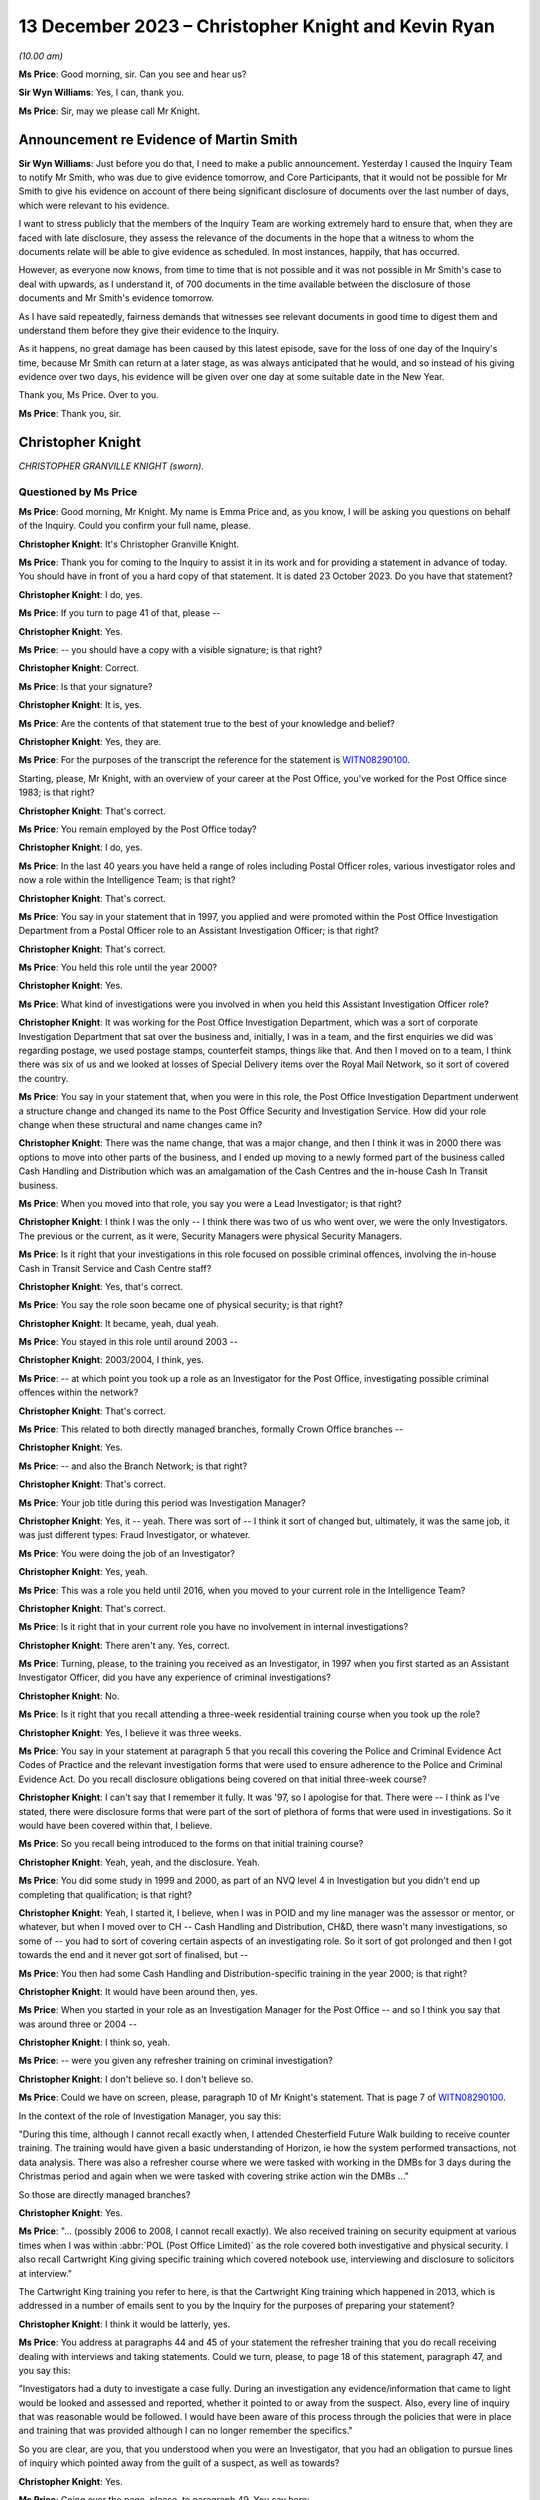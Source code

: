 .. raw:: html

   <a id="hearing-link" href="https://www.postofficehorizoninquiry.org.uk/hearings/phase-4-13-december-2023">Official hearing page</a>

13 December 2023 – Christopher Knight and Kevin Ryan
====================================================

.. raw:: html

   <details id="hearing-meta" open>
        <summary>
            <span class="open">Hide video</span>
            <span class="closed">Show video</span>
        </summary>
   <lite-youtube videoid="sGzbhJmLlDc" params="rel=0"></lite-youtube>
   <lite-youtube videoid="7XkJM0oeIpY" params="rel=0"></lite-youtube>
   </details>

*(10.00 am)*

**Ms Price**: Good morning, sir.  Can you see and hear us?

**Sir Wyn Williams**: Yes, I can, thank you.

**Ms Price**: Sir, may we please call Mr Knight.

Announcement re Evidence of Martin Smith
----------------------------------------

**Sir Wyn Williams**: Just before you do that, I need to make a public announcement.  Yesterday I caused the Inquiry Team to notify Mr Smith, who was due to give evidence tomorrow, and Core Participants, that it would not be possible for Mr Smith to give his evidence on account of there being significant disclosure of documents over the last number of days, which were relevant to his evidence.

I want to stress publicly that the members of the Inquiry Team are working extremely hard to ensure that, when they are faced with late disclosure, they assess the relevance of the documents in the hope that a witness to whom the documents relate will be able to give evidence as scheduled.  In most instances, happily, that has occurred.

However, as everyone now knows, from time to time that is not possible and it was not possible in Mr Smith's case to deal with upwards, as I understand it, of 700 documents in the time available between the disclosure of those documents and Mr Smith's evidence tomorrow.

As I have said repeatedly, fairness demands that witnesses see relevant documents in good time to digest them and understand them before they give their evidence to the Inquiry.

As it happens, no great damage has been caused by this latest episode, save for the loss of one day of the Inquiry's time, because Mr Smith can return at a later stage, as was always anticipated that he would, and so instead of his giving evidence over two days, his evidence will be given over one day at some suitable date in the New Year.

Thank you, Ms Price.  Over to you.

**Ms Price**: Thank you, sir.

Christopher Knight
------------------

*CHRISTOPHER GRANVILLE KNIGHT (sworn).*

Questioned by Ms Price
^^^^^^^^^^^^^^^^^^^^^^

**Ms Price**: Good morning, Mr Knight.  My name is Emma Price and, as you know, I will be asking you questions on behalf of the Inquiry.  Could you confirm your full name, please.

.. rst-class:: indented

**Christopher Knight**: It's Christopher Granville Knight.

**Ms Price**: Thank you for coming to the Inquiry to assist it in its work and for providing a statement in advance of today.  You should have in front of you a hard copy of that statement.  It is dated 23 October 2023.  Do you have that statement?

.. rst-class:: indented

**Christopher Knight**: I do, yes.

**Ms Price**: If you turn to page 41 of that, please --

.. rst-class:: indented

**Christopher Knight**: Yes.

**Ms Price**: -- you should have a copy with a visible signature; is that right?

.. rst-class:: indented

**Christopher Knight**: Correct.

**Ms Price**: Is that your signature?

.. rst-class:: indented

**Christopher Knight**: It is, yes.

**Ms Price**: Are the contents of that statement true to the best of your knowledge and belief?

.. rst-class:: indented

**Christopher Knight**: Yes, they are.

**Ms Price**: For the purposes of the transcript the reference for the statement is `WITN08290100 <https://www.postofficehorizoninquiry.org.uk/evidence/witn08290100-christopher-knight-witness-statement>`_.

Starting, please, Mr Knight, with an overview of your career at the Post Office, you've worked for the Post Office since 1983; is that right?

.. rst-class:: indented

**Christopher Knight**: That's correct.

**Ms Price**: You remain employed by the Post Office today?

.. rst-class:: indented

**Christopher Knight**: I do, yes.

**Ms Price**: In the last 40 years you have held a range of roles including Postal Officer roles, various investigator roles and now a role within the Intelligence Team; is that right?

.. rst-class:: indented

**Christopher Knight**: That's correct.

**Ms Price**: You say in your statement that in 1997, you applied and were promoted within the Post Office Investigation Department from a Postal Officer role to an Assistant Investigation Officer; is that right?

.. rst-class:: indented

**Christopher Knight**: That's correct.

**Ms Price**: You held this role until the year 2000?

.. rst-class:: indented

**Christopher Knight**: Yes.

**Ms Price**: What kind of investigations were you involved in when you held this Assistant Investigation Officer role?

.. rst-class:: indented

**Christopher Knight**: It was working for the Post Office Investigation Department, which was a sort of corporate Investigation Department that sat over the business and, initially, I was in a team, and the first enquiries we did was regarding postage, we used postage stamps, counterfeit stamps, things like that.  And then I moved on to a team, I think there was six of us and we looked at losses of Special Delivery items over the Royal Mail Network, so it sort of covered the country.

**Ms Price**: You say in your statement that, when you were in this role, the Post Office Investigation Department underwent a structure change and changed its name to the Post Office Security and Investigation Service.  How did your role change when these structural and name changes came in?

.. rst-class:: indented

**Christopher Knight**: There was the name change, that was a major change, and then I think it was in 2000 there was options to move into other parts of the business, and I ended up moving to a newly formed part of the business called Cash Handling and Distribution which was an amalgamation of the Cash Centres and the in-house Cash In Transit business.

**Ms Price**: When you moved into that role, you say you were a Lead Investigator; is that right?

.. rst-class:: indented

**Christopher Knight**: I think I was the only -- I think there was two of us who went over, we were the only Investigators.  The previous or the current, as it were, Security Managers were physical Security Managers.

**Ms Price**: Is it right that your investigations in this role focused on possible criminal offences, involving the in-house Cash in Transit Service and Cash Centre staff?

.. rst-class:: indented

**Christopher Knight**: Yes, that's correct.

**Ms Price**: You say the role soon became one of physical security; is that right?

.. rst-class:: indented

**Christopher Knight**: It became, yeah, dual yeah.

**Ms Price**: You stayed in this role until around 2003 --

.. rst-class:: indented

**Christopher Knight**: 2003/2004, I think, yes.

**Ms Price**: -- at which point you took up a role as an Investigator for the Post Office, investigating possible criminal offences within the network?

.. rst-class:: indented

**Christopher Knight**: That's correct.

**Ms Price**: This related to both directly managed branches, formally Crown Office branches --

.. rst-class:: indented

**Christopher Knight**: Yes.

**Ms Price**: -- and also the Branch Network; is that right?

.. rst-class:: indented

**Christopher Knight**: That's correct.

**Ms Price**: Your job title during this period was Investigation Manager?

.. rst-class:: indented

**Christopher Knight**: Yes, it -- yeah.  There was sort of -- I think it sort of changed but, ultimately, it was the same job, it was just different types: Fraud Investigator, or whatever.

**Ms Price**: You were doing the job of an Investigator?

.. rst-class:: indented

**Christopher Knight**: Yes, yeah.

**Ms Price**: This was a role you held until 2016, when you moved to your current role in the Intelligence Team?

.. rst-class:: indented

**Christopher Knight**: That's correct.

**Ms Price**: Is it right that in your current role you have no involvement in internal investigations?

.. rst-class:: indented

**Christopher Knight**: There aren't any.  Yes, correct.

**Ms Price**: Turning, please, to the training you received as an Investigator, in 1997 when you first started as an Assistant Investigator Officer, did you have any experience of criminal investigations?

.. rst-class:: indented

**Christopher Knight**: No.

**Ms Price**: Is it right that you recall attending a three-week residential training course when you took up the role?

.. rst-class:: indented

**Christopher Knight**: Yes, I believe it was three weeks.

**Ms Price**: You say in your statement at paragraph 5 that you recall this covering the Police and Criminal Evidence Act Codes of Practice and the relevant investigation forms that were used to ensure adherence to the Police and Criminal Evidence Act.  Do you recall disclosure obligations being covered on that initial three-week course?

.. rst-class:: indented

**Christopher Knight**: I can't say that I remember it fully.  It was '97, so I apologise for that.  There were -- I think as I've stated, there were disclosure forms that were part of the sort of plethora of forms that were used in investigations.  So it would have been covered within that, I believe.

**Ms Price**: So you recall being introduced to the forms on that initial training course?

.. rst-class:: indented

**Christopher Knight**: Yeah, yeah, and the disclosure.  Yeah.

**Ms Price**: You did some study in 1999 and 2000, as part of an NVQ level 4 in Investigation but you didn't end up completing that qualification; is that right?

.. rst-class:: indented

**Christopher Knight**: Yeah, I started it, I believe, when I was in POID and my line manager was the assessor or mentor, or whatever, but when I moved over to CH -- Cash Handling and Distribution, CH&D, there wasn't many investigations, so some of -- you had to sort of covering certain aspects of an investigating role.  So it sort of got prolonged and then I got towards the end and it never got sort of finalised, but --

**Ms Price**: You then had some Cash Handling and Distribution-specific training in the year 2000; is that right?

.. rst-class:: indented

**Christopher Knight**: It would have been around then, yes.

**Ms Price**: When you started in your role as an Investigation Manager for the Post Office -- and so I think you say that was around three or 2004 --

.. rst-class:: indented

**Christopher Knight**: I think so, yeah.

**Ms Price**: -- were you given any refresher training on criminal investigation?

.. rst-class:: indented

**Christopher Knight**: I don't believe so.  I don't believe so.

**Ms Price**: Could we have on screen, please, paragraph 10 of Mr Knight's statement.  That is page 7 of `WITN08290100 <https://www.postofficehorizoninquiry.org.uk/evidence/witn08290100-christopher-knight-witness-statement>`_.

In the context of the role of Investigation Manager, you say this:

"During this time, although I cannot recall exactly when, I attended Chesterfield Future Walk building to receive counter training.  The training would have given a basic understanding of Horizon, ie how the system performed transactions, not data analysis.  There was also a refresher course where we were tasked with working in the DMBs for 3 days during the Christmas period and again when we were tasked with covering strike action win the DMBs ..."

So those are directly managed branches?

.. rst-class:: indented

**Christopher Knight**: Yes.

**Ms Price**: "... (possibly 2006 to 2008, I cannot recall exactly).  We also received training on security equipment at various times when I was within :abbr:`POL (Post Office Limited)` as the role covered both investigative and physical security.  I also recall Cartwright King giving specific training which covered notebook use, interviewing and disclosure to solicitors at interview."

The Cartwright King training you refer to here, is that the Cartwright King training which happened in 2013, which is addressed in a number of emails sent to you by the Inquiry for the purposes of preparing your statement?

.. rst-class:: indented

**Christopher Knight**: I think it would be latterly, yes.

**Ms Price**: You address at paragraphs 44 and 45 of your statement the refresher training that you do recall receiving dealing with interviews and taking statements.  Could we turn, please, to page 18 of this statement, paragraph 47, and you say this:

"Investigators had a duty to investigate a case fully.  During an investigation any evidence/information that came to light would be looked and assessed and reported, whether it pointed to or away from the suspect.  Also, every line of inquiry that was reasonable would be followed.  I would have been aware of this process through the policies that were in place and training that was provided although I can no longer remember the specifics."

So you are clear, are you, that you understood when you were an Investigator, that you had an obligation to pursue lines of inquiry which pointed away from the guilt of a suspect, as well as towards?

.. rst-class:: indented

**Christopher Knight**: Yes.

**Ms Price**: Going over the page, please, to paragraph 49. You say here:

"As mentioned previously in this statement the Investigator disclosure obligation would be by discharged by completing the various PO SEC disclosure forms, 006 A, B, C & D.  I would have been aware of the disclosure forms from the policies that were in place although I can no longer remember the exact policy in place during my time in the team.  I also received training when I joined the team as well as guidance from the Legal team."

You refer here to the Investigator disclosure obligations.

.. rst-class:: indented

**Christopher Knight**: Mm-hm.

**Ms Price**: Could we have on screen, please, a document provided to you by the Inquiry for the purposes of preparing your statement, which governs the disclosure of unused material to the defence. The document reference is POL00104762.

This document is dated May 2001, which we can see at the bottom and we can see from the title at the top that it refers to the Criminal Procedure and Investigations Act 1996 Codes of Practice.  Did you recognise this document when it was sent to you by the Inquiry?

.. rst-class:: indented

**Christopher Knight**: Yes, I did, the content of it.  I don't know whether it was this particular one as in the date but, yeah, I recognised it.

**Ms Price**: Do you think it was provided to you when you were an Investigator?

.. rst-class:: indented

**Christopher Knight**: I would suggest it was available, yes, and provided.

**Ms Price**: Under "Purpose", the document says this:

"The aim of this policy is to ensure that Security Managers know and understand the Investigation Procedures in relation to the Disclosure of Unused Material as described in the Criminal Procedure and Investigations Act 1996 Codes of Practice, which must be adhered to by all Consignia staff undertaking investigations."

You refer in your statement to the Inquiry to the Criminal Procedure and Investigations Act, governing the conduct of your investigations.  At the time you were an Investigator, were you aware of the Criminal Procedure and Investigations Act Code of Practice?

.. rst-class:: indented

**Christopher Knight**: Yes, I believe it was -- I think it might have been a little book.

**Ms Price**: Were you aware that this applied to your work as an Investigator?

.. rst-class:: indented

**Christopher Knight**: Yes.

**Ms Price**: The document explains in the "Introduction" that:

"The rules relating to the disclosure of unused material to the defence are laid down in the Criminal Procedure and Investigations Act 1996.

"In light of the Human Rights Act 1998 the Attorney General has issued new Guidelines on the disclosure of unused material.  The Guidelines clarify the responsibilities of Investigators, Disclosure Officers, Prosecutors and Defence Practitioners."

Were you aware at the time you were an investigator of the Attorney General's Guidelines on Disclosure?

.. rst-class:: indented

**Christopher Knight**: I don't recall that specifically.

**Ms Price**: It is not referenced in this document but were you aware of, and did you ever refer to, the Code for Crown Prosecutors?

.. rst-class:: indented

**Christopher Knight**: I don't believe so.

**Ms Price**: Further down this page, we have the general principles section with a section on Investigators and Disclosure Officers.  Then over the page, please, the second paragraph on this page says this:

"The Disclosure Officer is the person responsible for examining material retained during an investigation, revealing material to Legal Services during the investigation and any criminal proceedings resulting from it, and certifying to Legal Services that he has done this.  Normally the Investigator and the Disclosure Officer will be the same person."

Do you recall that being the case, that the Investigator and the Disclosure Officer in a case were usually the same person?

.. rst-class:: indented

**Christopher Knight**: Usually.  There was only one Investigator in the case.  So yes.

**Ms Price**: You refer in your statement at paragraph 49, which we've looked at, to the disclosure forms which were completed by the Investigator.  Did you understand, when you were an Investigator completing disclosure documentation, that you were acting as the Disclosure Officer in the case?

.. rst-class:: indented

**Christopher Knight**: I don't know in those terms.  I knew that they were to be completed.  I guess, by its reference, that if I was disclosing it then I would be the Disclosure Officer but I wouldn't associate myself as that, I'd just be the Investigator providing those documents -- completing those forms.

**Ms Price**: At the time, did you understand that the Disclosure Officer role was a distinct role over and above your role as an Investigator, which imposed on you additional and distinct duties?

.. rst-class:: indented

**Christopher Knight**: I don't recall thinking that.  I don't know.

**Ms Price**: In terms of your training on the Horizon system, we have looked on screen at paragraph 10 of your statement already.  You deal in that paragraph with the counter training you received on the Horizon system.  Do you recall the rollout of the Horizon system?

.. rst-class:: indented

**Christopher Knight**: I don't, no.

**Ms Price**: Were you told, when you were trained on the Horizon system, about any Acceptance Incidents or technical problems with the system arising during the rollout?

.. rst-class:: indented

**Christopher Knight**: No.  The training was literally just seeing the screen and using it to do little transactions.

**Ms Price**: Were you ever given any training on Horizon from the point of view of an Investigator looking at Horizon data in the course of an investigation?

.. rst-class:: indented

**Christopher Knight**: I don't believe there was specific training of looking at data.

**Ms Price**: Turning, please, to the supervision there was of Investigators' work, could we have on screen, please, paragraph 24 of Mr Knight's statement. That is page 11 of the statement.  You say here:

"The Inquiry has asked me what supervision there was over criminal investigations conducted by Security Managers.  From what I recall between 2004 to 2007 Senior Managers would view case papers that were submitted for legal advice via our Casework Team and would add comments or give advice to the Investigator.  I believe this then grew into the Case Compliance process. This was a checklist setting out a list of actions to ensure everything had been completed correctly.  In addition, during my latter years as an Investigator there was a monthly Cases on Hand meeting where Security Managers would provide updates on their cases and what actions were needed.  The team leaders would discuss and come up back with any recommendations.  In general, I could always ask my team leader or a peer for advice on a current investigation. But my memory of how things changed over the years is not complete."

Should we take it from this that, at least within your team, Investigators would discuss their cases with each other?

.. rst-class:: indented

**Christopher Knight**: Not in a formal -- there might be a mention of a case.  It wasn't a discussion about this case and this was what happened.  It might just be a -- almost over a coffee type discussion.

**Ms Price**: Going back a page, please, to paragraph 23 of Mr Knight's statement.  Here you address the process for dealing with complaints about the conduct of an investigation by the Security Team, and you say this:

"I am not sure of the process or if there was one.  I would expect if an SPM had an issue with an investigation, they would raise it with their Contract Manager or the National Federation of SubPostmasters who would then follow up the issue with senior management in the Security Team."

This deals with subpostmasters.  Do you know what the route or process was for Crown Office employees if they had an issue with an investigation?  Those individuals, of course, would not have the benefit of the membership of the :abbr:`NFSP (National Federation of SubPostmasters)`.

.. rst-class:: indented

**Christopher Knight**: Potentially they would have their own union, the UCW.  So, it would be basically a union, an equivalent union or, potentially, a line manager, which would be the same sort of structure as in the network.

**Ms Price**: As far as you were aware, did Crown Office employees, through any union or representative, have any input into the policies and procedures governing the investigation of Crown Office employees?

.. rst-class:: indented

**Christopher Knight**: I don't believe so.

**Ms Price**: Turning, please, to the involvement of Investigators following an audit identifying an apparent shortfall.  Could we have on screen, please, paragraph 29 of Mr Knight's statement, that is page 13.  You say here:

"In the early 2000s an Investigator was more likely to get called to an audit to enable them to approach the SPM and/or staff and arrange further enquiries.  In later years this approach diminished as Auditors were instructed to write down any significant comments made by the SPM or staff.  Auditors were trained in this and the fact that they should not solicit comments as they should not get into an interview scenario. This relates to adhering to PACE (cautioning someone before they were asked or if they were starting to admit to a crime)."

Were you aware of the practice of Auditors taking so-called admission statements from an SPM and getting them to sign it before the arrival of an Investigator?

.. rst-class:: indented

**Christopher Knight**: I don't know if I was aware.  I -- presumably there must have been because I guess this is why this was brought in.  So -- I don't know how to answer that, if I'm honest.  I can't think of any examples but I would assume that there must have been something -- or I can't remember any examples but I assume there must have been something for this to have been implemented.

**Ms Price**: By "this", do you mean training of Auditors? What do you mean by "this"?

.. rst-class:: indented

**Christopher Knight**: Sorry, yes.  They called it a -- I think they brought a form in and it was "Significant Comment".  I forget the title of it.  Notes -- something of significant comment, and Auditors, I believe, were -- I don't know who they were trained -- I think they were possibly trained by maybe some of the Security Team at team meetings, or whatever, but there would be something to give them details that, as it says there, that they weren't to elicit -- you know, get into a questioning scenario but if, something was said to them, then they were to write it down and get the person to sign it as an agreed content.

**Ms Price**: At paragraph 30, you deal with the circumstances in which an investigation would take place, and you say this:

"In order to determine if an investigation was to take place, the information would be given to an Investigator by the Team Leader.  It is my understanding that the decision would be made if the loss reached a threshold (from memory I think it was £5,000) or there was suspected/admitted dishonesty.  If the matter was being dealt with by the Contract Team and there was no suspected criminality an investigation case would not be raised."

You have used the word "or" between "the loss reaching a certain threshold" and there being "suspected/admitted dishonesty".  Should the Chair understand from that that, where there was an apparent shortfall identified at audit, providing the amount met the threshold, there would be an investigation, regardless of whether there was suspected or admitted dishonesty?

.. rst-class:: indented

**Christopher Knight**: This wasn't my role to, you know, begin an investigation but I think there was some criteria.  Like I say, £5,000, I think that was but I couldn't be certain of it.  But I think there was certainly some sort of criteria involved but, again, it wasn't something that I would be doing.  It was a Team Leader role.

**Ms Price**: Going over the page, please, to paragraph 32, about five lines up from the bottom of paragraph 32, you say:

"During the investigation of a case the decision as to what crime (Theft or False Accounting), if any, had been committed and the points to prove would have to be covered.  The relevant information would be passed to the Legal Team who would have the final decision on whether a case should progress to court."

In terms of the culture of the Investigation Team, were investigations viewed as a fact-finding activity or were they seen instead as a form of prosecutorial support?

.. rst-class:: indented

**Christopher Knight**: I would have to say the former, fact-finding, because I certainly, from experience, I can recall interviewing somebody and realising that this person wasn't either the suspect or there was something else, so it was a start point.

**Ms Price**: Looking at the wording there about points to prove, were investigations seen as the vehicle by which points were proved?

.. rst-class:: indented

**Christopher Knight**: What I mean by that is the points to prove for the offence.  That would be to cover the mens rea and actus reus, those points.

**Ms Price**: Can have on screen please document reference POL00126810.  This is a copy of your CV from a point in the past, I'm not sure exactly the date of this document but you've seen this before and were provided with a copy for the purposes of preparing your statement.  At the top, you list a number of key achievements.  The third bullet point down says this:

"being the Lead Investigator in a number of cases where the employees have been found guilty after progressing an investigation to Court."

Was pressure ever placed on Investigators to increase the number of successful prosecutions?

.. rst-class:: indented

**Christopher Knight**: No.  I don't see how it could be but, no, it certainly wasn't, as far as I was aware.

**Ms Price**: Was your performance ever assessed by reference to the number of cases where an individual had been found guilty after an investigation was progressed to court?

.. rst-class:: indented

**Christopher Knight**: No, not at all.

**Ms Price**: Were bonuses or financial reviews ever linked to the number of successful prosecutions achieved, either by an individual Investigator or a team of Investigators?

.. rst-class:: indented

**Christopher Knight**: No.  I don't believe so, no.

**Ms Price**: Why was it that you considered it a professional achievement to have been the Lead Investigator in cases which led to guilty verdicts after prosecution?

.. rst-class:: indented

**Christopher Knight**: I don't -- well, it's obviously on my CV. I don't recall when it was done.  I'm guessing at the time, ultimately, if you're investigating a case and it went through to court and it had been found guilty, you'd sort of done your job, is only the way I can, you know, sort of explain it.

**Ms Price**: Could we have on screen, please, document reference POL00167241.  This is an email from Chris Card, whose role is described as Law Enforcement and Performance Manager, if we can scroll down a little, please -- at the bottom there: Law Enforcement and Performance Manager for Royal Mail Security.

The email itself, going back up to the top, please, is dated 1 November 2011 and you are one of a long list of recipients.  The email attached to it, if we can scroll down, please, showing the attachment, an Investigation Communication, "Investigation Communication 5".

Could we have that communication on screen, please, the reference is POL00167242.  This is also dated 1 November 2011.  It says it is issued to "Royal Mail Letters Security (Investigations)".  Can you help with why it was being sent to Post Office Investigators?

**Sir Wyn Williams**: Sorry, Ms Price, both those documents on screen, I think, are dated 2010, not '11.

**Ms Price**: My apologies, sir.  That is my misdescription.  You're entirely right.

**Sir Wyn Williams**: That's okay.  I just want to be sure I had the right document, that's all.

**Ms Price**: You entirely do, sir.  My apologies. It's 2010.

The "Issued to" lists "All Royal Mail Letters Security (Investigations)".  Can you help with why it was being sent to Post Office Investigators?

.. rst-class:: indented

**Christopher Knight**: Hopefully I can, yes.  Obviously, up until Royal Mail and Post Office Limited split in 2012 I believe it was, up until that time, so 2010, Royal Mail would have been the lead security investigation policyholder so they would have driven the policies and then disseminated it to everybody, as you've seen in that list.

**Ms Price**: The Procedures & Standards document is referred to in here but, reading the content of this communication:

"The recovery of criminal assets and business losses is of paramount importance to Royal Mail Group Limited.  This not only increases the deterrent effect of committing acquisitive crime it also makes complete commercial sense.  Accordingly, new Procedures & Standards dealing with the Recovery of Property Obtained Dishonestly, Compensation, Costs and Final Disposal of Case Exhibits have been published on the Royal Mail Security SharePoint site.

"Investigators should familiarise themselves with the provisions of the new P&S and bring them and the new forms into immediate effect."

The Procedures & Standards document referred to in this investigation communication is at POL00104846.  Could we have that on screen, please.  We can see the title there "Recovery of Property Obtained Dishonestly, Compensation, Costs and Final Disposal of Case Exhibits, P&S document 9.6", and the "Purpose" is:

"The aim of this document is to provide Investigators in Royal Mail Letters Security with clear guidance on the procedure to be adopted to ensure that the recovery of business assets dishonestly obtained is maximised and that appropriate applications are made for Compensation and Cost Orders at Court."

At paragraph 3.1, there is this:

"The recovery of criminal assets and business losses is of paramount importance to Royal Mail Group Limited.  This not only increases the deterrent effect of committing acquisitive crime it also makes complete commercial sense.  Accordingly Investigators must ensure that whenever possible offenders repay the value of any benefit acquired as a result of their criminality and any costs incurred by the business as a result of the investigation or prosecution."

Do you recall reading this document now?

.. rst-class:: indented

**Christopher Knight**: I don't, I'm afraid, no.

**Ms Price**: Do you recall there being any discussion about why it was felt necessary to stress to Investigators that the recovery of criminal assets and business losses is of paramount importance to Royal Mail Group?

.. rst-class:: indented

**Christopher Knight**: I don't know why it was worded like that or sent like that.

**Ms Price**: As an Investigator, did you ever feel any pressure to use prosecutions as a means of recovery apparent losses from subpostmasters and branch staff?

.. rst-class:: indented

**Christopher Knight**: No, no.  Just on that one, branch staff -- well, yeah.  Sorry, no.  I was going to say branch staff, if they have losses in branch, they don't cover it but, if they were prosecuted potentially, yes, so I apologise.

**Ms Price**: Could we have on screen, please, document reference POL00167366.  This is an email from Jane Owen to you and a number of others, and it is dated 14 April 2010.  The subject of the email is "Matters affecting case closures and failings", and it reads as follows:

"Dear All

"Just a reminder that you need to ensure that we are sent separate notifications for both the case closure and the failings.

"There have been a couple of instances whereby the failings have been included on the closure document which has then been sent to Secondary Stakeholders.  We need to be mindful of the audience that receives the failings as these are to identify improvements within the business and not for sharing with the external customer."

Do you recall the issue being raised in this email?

.. rst-class:: indented

**Christopher Knight**: I don't, if I'm honest, no.

**Ms Price**: Why would it have been a problem for secondary stakeholders to have been aware of failings identified in the course of an investigation?

.. rst-class:: indented

**Christopher Knight**: The way I read that, and, presumably, if I read it back then, would be because, obviously, the Post Office conducts transactions on behalf of numerous other stakeholders, so if there was a failure in a product or a transaction of a product, or something of that nature, that's what I'm guessing what is being referred to.

**Ms Price**: Was this reflective of a wider culture within the Post Office to conceal failings from those outside of the business?

.. rst-class:: indented

**Christopher Knight**: I don't know.

**Ms Price**: Could we have on screen, please, paragraph 33 of Mr Knight's statement to the Inquiry, that is page 14.  At paragraph 33 you say this:

"When I received a case for investigation I would start by understanding the background, including the audit result and why the audit had taken place.  Usually, the branch was targeted for audit as the branch had come to the attention of the Branch Analysis Team (BAT) due to anomalies or concerns.  For example, this may be because the branch had not returned cash when asked to do so or had complete suspicious transactions such as a large number of reversals or excess spoiled postage.  I would also obtain the last 3 months of Credence data to view the updated data in relation to concerns raised by BAT.  If necessary, further archive data may have been needed via the :abbr:`ARQ (Audit Record Query)` process."

You say here that you would obtain the last three months of Credence data to view data relating to concerns by the Branch Analysis Team.  First of all, what was the Branch Analysis Team and where did it sit within the structure of the business?

.. rst-class:: indented

**Christopher Knight**: I think it sat in the FSC, the Finance Service Centre, initially.

**Ms Price**: In cases where the audit had taken place in the absence of any concerns being raised by the BAT, would you obtain the last three months' of Credence data?

.. rst-class:: indented

**Christopher Knight**: Yes.

**Ms Price**: So you did that in all cases?

.. rst-class:: indented

**Christopher Knight**: Yes.

**Ms Price**: Before Credence data was available, what did you rely upon?

.. rst-class:: indented

**Christopher Knight**: I don't know.  I don't know.

**Ms Price**: Can you recall there being Horizon printouts obtained by the Auditor printed from the counter in a branch?

.. rst-class:: indented

**Christopher Knight**: I do recall printouts.  There was various documentation that is produced by a branch at various points, in a day, in a month, or whatever.

**Ms Price**: In general terms, did you consider that Credence data was sufficient to evidence a loss to the business?

.. rst-class:: indented

**Christopher Knight**: I don't know whether it would evidence a loss. It would just be sort of transactional data, as I've said there, if there was something specific you're looking for, it was transactional data. Nothing sort of stood out, per se.

**Ms Price**: Where you had a report from an Auditor saying what had been found in terms of cash and stock in a branch and that was being compared to Credence data about what the Horizon system said should be in branch, in that context, did you consider that the comparison between those two things was sufficient to evidence a loss to the business?

.. rst-class:: indented

**Christopher Knight**: The audit would be the result.  So they would do their balance of what the Horizon system in branch said should be there and they would count it and if it was there or wasn't there.  If it wasn't there, obviously, there was a loss.  The Credence data was just the data of all the transactions along the way.  Obviously, there was other data and the back office data, for transfers and logging on and logging off and suchlike.  That was the data.  So it wasn't used to verify the audit, if that makes sense.

**Ms Price**: So from your perspective, the audit report produced from the Auditor, was that the evidence that you considered proved a loss to the business?

.. rst-class:: indented

**Christopher Knight**: Yes.

**Ms Price**: What guidance was given to Investigators to assist them in obtaining Horizon data from Fujitsu?

.. rst-class:: indented

**Christopher Knight**: I just -- you could request it from the Security Team, the archived data.  So anything over three months, obviously.  You could request it from -- or they would request it on your behalf from Fujitsu.

**Ms Price**: You've referred to anything over three months. Was that the only reason you would seek :abbr:`ARQ (Audit Record Query)` data from Fujitsu, if you wanted to go further back in time?

.. rst-class:: indented

**Christopher Knight**: That was -- I guess so, yes.

**Ms Price**: Could we have on screen, please, paragraph 57 of Mr Knight's statement.  That is page 22, please. You say in the first sentence here:

"When required, Credence data would more than likely be used as that showed exactly the same information as :abbr:`ARQ (Audit Record Query)` data."

Who told you that that was the case?

.. rst-class:: indented

**Christopher Knight**: I don't know whether anybody told me that was the case.  I think it was -- I think it was because it was transactional data, if that ...

**Ms Price**: Were you aware, when you were an Investigator, that the audit trail data held by Fujitsu contained more information than in the standard :abbr:`ARQ (Audit Record Query)` response?

.. rst-class:: indented

**Christopher Knight**: Sorry, say that again?

**Ms Price**: Were you aware that there was additional data held by Fujitsu, which contained more information than you would find in a standard :abbr:`ARQ (Audit Record Query)` response to a request?

.. rst-class:: indented

**Christopher Knight**: I don't know, I can't recall.

**Ms Price**: Were you ever made aware that an enhanced interrogation of the audit trail could show when a transaction or event had been performed by the system?

.. rst-class:: indented

**Christopher Knight**: There was transactional data and event data, if that makes -- so one was the transaction and was sort of the front end, and the other one was the back office.  That's what I understand.

**Ms Price**: Were you aware that others could perform enhanced interrogation of audit data and find more information, particularly when a transaction or event had been performed by the system?

.. rst-class:: indented

**Christopher Knight**: I don't know if I was aware of that.

**Ms Price**: Who was responsible for deciding whether to retrieve Horizon data from Fujitsu?

.. rst-class:: indented

**Christopher Knight**: I'd say the Investigator.

**Ms Price**: Were there ever circumstances in which you would request more detailed audit data from Fujitsu before you interviewed a subpostmaster or branch staff member?

.. rst-class:: indented

**Christopher Knight**: I don't know.  I don't recall.

**Ms Price**: Do you recall ever doing that?

.. rst-class:: indented

**Christopher Knight**: I don't know -- no, I don't recall.

**Ms Price**: Was this step ever taken before a decision was made to prosecute?

.. rst-class:: indented

**Christopher Knight**: I don't know.

**Ms Price**: Was this step ever taken before a not guilty plea was entered, to your recollection?

.. rst-class:: indented

**Christopher Knight**: Again, I don't recall.

**Ms Price**: Were you aware at the time that there was a quota placed on audit request queries made of Fujitsu?

.. rst-class:: indented

**Christopher Knight**: I don't know.  I'm aware now because of the team I'm in, we manage that process.  So I'm aware now.  I don't know if I was aware then.  I think I probably was.  I think there was made mention of quotas but I don't think I could pinpoint what it was at the time.  But I think I was aware.

**Ms Price**: Was this something which you were ever conscious of when deciding whether to seek further data from Fujitsu?

.. rst-class:: indented

**Christopher Knight**: No, I don't believe so.

**Ms Price**: You say at paragraph 38 of your statement to the Inquiry that NBSC call logs were requested to understand if the branch had reporting issues that related to the Inquiry.  Would you request NBSC call logs in all apparent shortfall cases you dealt with?

.. rst-class:: indented

**Christopher Knight**: Possibly not.

**Ms Price**: In what circumstances would you?

.. rst-class:: indented

**Christopher Knight**: Um ... I don't know.  If somebody had been querying something, if they thought they'd been queried it, or just to check, I don't recall.

**Ms Price**: In what circumstances would you request Horizon helpline call logs in addition to the NBSC call logs?

.. rst-class:: indented

**Christopher Knight**: I think that was probably -- I can't recall doing it.  Probably latterly, I would suggest. I can't think -- sort of early, when I joined :abbr:`POL (Post Office Limited)`.

**Ms Price**: You say latterly.  Why latterly?

.. rst-class:: indented

**Christopher Knight**: I think there was -- just because that was -- I think that was sort of brought in towards -- I want to say latterly, probably 2010-ish, around that way, I think.

**Ms Price**: Turning, please, to the role of the Security Team in relation to prosecution decisions. Could we have on screen, please, paragraph 40 of Mr Knight's statement to the Inquiry, which is page 16.  You say here:

"Once the Investigator had concluded the investigation or got to a point where legal advice was needed, the case file would be passed to the Legal Team who would decide if a case was to be taken to Court.  The Designated Authority Manager (DAM), a senior member of the Security Team, would give the final consent to continue to prosecution."

Was the Designated Authority Manager the same role as the Designated Prosecution Authority?

.. rst-class:: indented

**Christopher Knight**: Yes, I've probably called it the wrong name but, yes.

**Ms Price**: Did an Investigator conducting the relevant investigation have any input into the decision as to whether someone should be prosecuted?

.. rst-class:: indented

**Christopher Knight**: No.

**Ms Price**: Did it ever strike you as being inappropriate that a Senior Security Manager from the Security Team, which was responsible for conducting initial investigations, was the one to give the final consent to continue to prosecution?

.. rst-class:: indented

**Christopher Knight**: I never thought about it.  It was just a process.

**Ms Price**: Could we have, please, paragraph 56 of Mr Knight's statement on the screen, please. It's page 9 -- it's not page 9, my apologies.

It's page 22, paragraph 56.  You say this:

"During my time in the Security Team before the GLO, I do not recall an SPM, SPM assistant or Crown Office employee attributing a shortfall to problems with Horizon."

Could we have on screen, please, document reference POL00066743.  This is a transcript of the interview with Peter Holmes on 19 September 2008, for which you were a second officer, and this is one of the cases you address in your statement.  You were provided with the record of tape recorded interview for the purposes of providing your statement and you've more recently been provided with this transcript of the tape.  Have you had a chance to read through it?

.. rst-class:: indented

**Christopher Knight**: I believe I have, yes.

**Ms Price**: It is just a full transcript, as opposed to the summary and partial transcription we find in a record of tape recorded interview.

.. rst-class:: indented

**Christopher Knight**: Right.

**Ms Price**: Could we go, please, to page 7.  About halfway down the page, please, Robert Daily asks:

"And your experience with Horizon, how would you -- how would you rate it?"

Mr Holmes says:

"Very slow, um, it's okay it's an auditor's tool.  Um, that particular one we had problems with because it was connected to a telephone line that also had the fax machine connected to it."

Robert Daily says:

"The one's that?  Jesmond?

Mr Holmes says:

"At Jesmond [the branch].  And we had BT engineers in looking at the line, we had Horizon engineers in looking at the line.  And eventually we had to take the fax machine out, throw it away and get a new one in, provided by Mr Canner.  And now it seemed to work.  But there was a time when --

"What, what", says Mr Daily.

"It wasn't so slow -- it wasn't so good. People using cards just weren't getting through."

Mr Daily says:

"Err, what period was that?

"Um, I suppose nine month ago for three month.

"So we're talking about the beginning of this year?  December?

"I'm not very good with times, but yes, possibly."

Mr Holmes, at this point in the interview, was raising some technical problems with the functioning of the system here, wasn't he?

.. rst-class:: indented

**Christopher Knight**: It seems that way.

**Ms Price**: Could we go, please, to page 27 of this document, and this Robert Daily again asking the questions.  About two-thirds of the way down the page there, he says:

"Yeah.  So what can you tell me about the shortage then?"

Mr Holmes says:

"I have absolutely no idea.

"No idea?

"Absolutely no idea.  Unless it's the Horizon that's let us down.  I -- I mean there's nobody in there storing 46,000, I haven't got it, it's not in my bank account.  Um, I spent too many years in the police force seeing things go wrong to start stealing money from anybody. Um, I just -- I really do not know.

"Okay, [says Robert Daily].  Why is there two cash declarations then?

"There was one in because I knew we were showing short and I covered it up.

Mr Daley: "Covered what up?"

Mr Holmes: "The fact we were short in cash.

"By how much?

"... I can't remember ..."

So Mr Holmes here was offering, as a possible explanation, the shortage being caused by the computer system, the computer system letting them down, wasn't he?

.. rst-class:: indented

**Christopher Knight**: Yes, from reading that, on top of what he was saying, it was slow and not very functional.

**Ms Price**: Could we have on screen, please, document reference POL00120627.  This is a suspect offender report sent by you to the Fraud Team and to Graham Ward on 1 February 2009, relating to the investigation of Scott Darlington.  Next to the "BRIEF summary of facts of the case", there is this:

"Audit shortage, £40K.  [Subpostmaster] told auditors immediately that there would be a shortage.  He said he was expecting TCs."

That's transaction corrections, isn't it?

.. rst-class:: indented

**Christopher Knight**: Mm-hm.

**Ms Price**: Then under this, next to "BRIEF summary of admissions/denials made at interview":

"Admitted false accounting since first shortage in September/October Trading Period. Denied stealing -- adamant that it would be errors and TCs would come to light."

So this subpostmaster was saying that the shortage was caused by errors and he expected transaction corrections to come to light.  Is that a fair summary of what this document is saying?

.. rst-class:: indented

**Christopher Knight**: Yes.

**Ms Price**: Would you not categorise this as a subpostmaster attributing a shortfall to the Horizon system?

.. rst-class:: indented

**Christopher Knight**: No, I wouldn't.  Not that.  Errors to me -- and TCs were errors, something that had occurred in the branch by somebody making a mistake or, you know, an error, not a technical Horizon deficiency.

**Ms Price**: Could we have on screen, please, document reference POL00120600.  This is a memo from Jarnail Singh, if we can scroll down, please, to the second page.  Apologies, down again.  You see at the bottom it's from Jarnail Singh, Senior Lawyer, Criminal Law Division.

Going back to the first page at the top, please.  This is sent to Post Office Security and copied to you and Graham Ward, as well as the Press Office, and it is dated 2 March 2010. Mr Singh is reporting back on the outcome of the Darlington case, and he says this:

"The above named Defendant having pleaded Guilty to all 5 counts of false accounting at Chester Crown Court on 1 February 2010.  He attended Chester Crown Court for sentence on 23 February.  The prosecution was conducted by Deborah White and the defendant was also represented and the case was heard by His Honour Judge Dulton.

"On hearing the facts of the case His Honour Judge Dulton enquired whether there was an actual loss or whether the missing funds were the result of a 'glitch' in Royal Mail systems. Counsel for the defence maintained that he had pleaded on the basis that although there was a shortfall Mr Darlington was not responsible for it and had merely covered it up. Prosecution counsel requested a Newton Hearing to address the issue however having considered the request His Honour Judge refused the adjournment that the expense of the delay of further investigation was unjustifiable and that he proposed to proceed on the basis most favourable for the defendant.  As a result Mr Darlington was sentenced on the basis that no money was missing and His Honour Judge sentenced as follows ..."

Then further down that page, the sentence is set out.

Do you recall being made aware that the judge had queried in this case whether there was an actual loss or whether instead there was a glitch in the Royal Mail systems?

.. rst-class:: indented

**Christopher Knight**: I believe I was but I think I was actually -- I think I was actually in the -- not in the court but in the court building, I think, at the time.  But I don't remember the specifics like that, and obviously to that but, yes.

**Ms Price**: Did this cause you any concern at the time?

.. rst-class:: indented

**Christopher Knight**: I don't think I sort of understood it, as such. I think it was just something that was said there.  I don't know what a glitch, or however it -- meant.  Obviously, you know, hindsight and where we are now, looking back, but, at the time, I wasn't thinking of Horizon issues.

**Ms Price**: Can you recall if there was any discussion within the Security Team or with the Criminal Law Team following this judicial comment?

.. rst-class:: indented

**Christopher Knight**: I don't believe I was -- if there was, I don't think I was party to it.  I don't recall.

**Ms Price**: Can you recall anyone suggesting there should be a review of what had happened in this case?

.. rst-class:: indented

**Christopher Knight**: No, I don't.

**Ms Price**: Were you ever trained or given instruction by the Criminal Law Team or anyone else at the Post Office on proof of loss when relying on Horizon data?

.. rst-class:: indented

**Christopher Knight**: I would say not.  As I said, previously, I think the loss was derived from an audit.

**Ms Price**: Can you recall there being any discussion following this case of what would be required to prove loss when Horizon data was being relied upon?

.. rst-class:: indented

**Christopher Knight**: I don't recall that.

**Ms Price**: Did the judicial comment in this case cause you to question your approach to proof of loss in any future cases?

.. rst-class:: indented

**Christopher Knight**: I would say no because the process -- it was always the audit.

**Ms Price**: Could we have on screen, please, document reference `POL00021244 <https://www.postofficehorizoninquiry.org.uk/evidence/pol00021244-alison-lorraine-hall-case-study-alison-hall-interview-note-tape-2-0f-2>`_.  This is the transcript of the second tape from an interview which you conducted with Alison Hall on 28 September 2010, some six months after the outcome in the Darlington case had been communicated via that correspondence we've just looked at.

.. rst-class:: indented

**Christopher Knight**: Mm-hm.

**Ms Price**: Again, you were provided with the record of tape recorded interview for the purposes of preparing your statement and have more recently been provided with this transcript of the tapes. Again, have you had a chance to look through it?

.. rst-class:: indented

**Christopher Knight**: I've had a look through it, yes.

**Ms Price**: Could we go, please, to page 4 of this transcript.  About two-thirds of the way down the page, you say this:

"Right, so you're adamant that the £14,000 is nothing that you've done, criminally, fraudulently, however you want to put it."

Alison Hall says:

"I have not taken a penny out of that Post Office, criminally.  I wouldn't dare."

You say:

"It's something to do with some sort of discrepancy."

Mrs Hall says:

"I think it's to do with discrepancy with the Lottery, and I'm hoping that we can come to the bottom of this."

You say, "Right".

Mrs Hall says:

"I will pay any money back, what's owed to Post Office Limited.  I am not a thief.  I will pay anything back, but I just want all this to be looked at in detail, and because Horizon system's not 100%, if I've got all the details here.  I'd like that to, um, be taken into account, please."

You say:

"Right, and that's fine.  I understand that, and like I said, I, you know, I don't want to harp on the subject.  Yes, you have given me some details."

Why did you not want to "harp on the subject" of the problems with Horizon being reported by Mrs Hall here?

.. rst-class:: indented

**Christopher Knight**: I don't think I was relating to the Horizon problem.  I think I was just relating to that we'd been speaking about the Lottery.  I don't say it would have been the Horizon system. I don't think there was a discussion much about that.

**Ms Price**: That comment from you about not wanting to "harp on the subject" is not included in the record of tape recorded interview that we've got.  Do you know why that is?

.. rst-class:: indented

**Christopher Knight**: I don't know.  I would suggest when I was -- if -- presumably I did this summary, that that wasn't a significant comment or anything.

**Ms Price**: Mrs Hall was telling you that the Horizon system was not 100 per cent and asking for that to be taken into account.  Do you accept that Mrs Hall was directly raising Horizon integrity issues in her interview?

.. rst-class:: indented

**Christopher Knight**: Looking at it now, looking back, but, at the time, I don't think I took that as great substance.  Just -- it was just -- it just seemed there, because Horizon not 100 per cent. Lots of computers, you might say, you know, like the one previously, if it's slow, or whatever it might be, it's what the context is of why is it not 100 per cent.

**Ms Price**: Could we have on screen, please, document reference `POL00091063 <https://www.postofficehorizoninquiry.org.uk/evidence/pol00091063-post-office-ltd-v-alison-lorraine-hall-theft-false-accounting-investigation>`_.  This is the report for the Criminal Law Team which you produced relating to Mrs Hall's case after interviewing her.  If we go, please, to the last page of that document, maybe the penultimate page -- forgive me.  If we go back two pages, and again, and to the bottom of that page, please, and that's the last page of that document with your name and the date of the report.  That's 18 October 2010.

.. rst-class:: indented

**Christopher Knight**: Yes.

**Ms Price**: Have you had a chance to read through this document recently?

.. rst-class:: indented

**Christopher Knight**: Yes.

**Ms Price**: In this report, you recounted the parts of the interview, if we can go, please, to page 2. Without going through line by line, you set out the parts of the interview with Mrs Hall where she raised issues relating to the Lottery scratchcards but, having looked through this a number of times, I can't find any reference to Mrs Hall's request that the matter be looked at in detail because Horizon was not 100 per cent. Do you agree that that isn't in your report?

.. rst-class:: indented

**Christopher Knight**: Yes, yes.

**Ms Price**: Why didn't you include that in your report?

.. rst-class:: indented

**Christopher Knight**: I guess I didn't take it as a comment.  She was talking about scratchcards and Lottery, and that's what I was sort of focused on.

**Ms Price**: By the time you completed this report, you were aware of at least two cases of subpostmasters raising issues to do with Horizon: Mr Holmes' case that we've looked at and Mr Darlington's case.  You were also aware of the judge's comments in the Darlington case.

You were aware at the time, weren't you, that the advice given by the Criminal Law Team on charging and prosecution decisions was based on the information contained in an Investigator's report to them; were you aware of that?

.. rst-class:: indented

**Christopher Knight**: Yes.

**Ms Price**: It was this document which the Criminal Law Team considered when assessing whether any further investigation was needed as well, wasn't it?

.. rst-class:: indented

**Christopher Knight**: I presume so, yes.

**Ms Price**: Would you accept, therefore, that it was important for your report fully to reflect any and all reasonable lines of inquiry raised by Mrs Hall in interview?

.. rst-class:: indented

**Christopher Knight**: I would concede that viewing this and in light of where we are now but, back then, again, as I said, that comment about not 100 per cent, I wouldn't have taken that as something that was fundamentally wrong with the system.  And the other bits and pieces, you said about the glitch, I don't recall ever being given the full explanation of, you know, what glitches and whatever there was.

**Ms Price**: Could we have on screen, please, document reference POL00055783.  This is an email from Rob Wilson to Dianne Chan, prosecution counsel, copied to you.  It is dated 17 November 2010 and it relates to Mrs Henderson's case.  The email reads as follows:

"Dianne, have received a defence statement today despite the telephone conversation yesterday.  A hard copy has been put in the post today.

"At point 2 the Defence allege that any discrepancy was as a result of the Horizon system.  There is also a challenge to the initial missing figure of £18,000 which was reduced according to the Defence statement in a matter of minutes.  The statement also maintains that further investigation by the auditor 'would have discovered the whereabouts of the alleged missing sum'."

Mrs Henderson had, by this point, made it part of her pleaded case that any discrepancy was as a result the Horizon system, hadn't she?

.. rst-class:: indented

**Christopher Knight**: I believe the defence statement mentioned that -- not during the interview, I think it was the defence statement, I believe.  I might be corrected on that but ...

**Ms Price**: Indeed.  This email is telling you that a defence statement received that day contained an allegation that the discrepancy was as a result of the Horizon system, and you were being told about this, weren't you, in this email from Mr Wilson?

.. rst-class:: indented

**Christopher Knight**: Yes.

**Ms Price**: Could we have on screen, please, document reference POL00169422.  This is an email from Jane Owen to you and others.  It is dated 18 January 2011.  The subject line is "Urgent update required", and Ms Owen's email reads as follows:

"Dear All

"Can I please ask for your help urgently. I have been asked to provide an update on the attached cases where Horizon integrity has come into question and need the information by tomorrow.

"I have checked against the spreadsheet but am unable to cover off the 'gaps' which are namely

"Court case details

"Result

"Accused's defence (exactly).

"Could you either add into the spreadsheet using bright pink font as I have done in the recoveries column or just pop updates on an email and I will collate.

"Many thanks."

Ms Owen attached a spreadsheet.  Could we have that on screen, please.  The reference is POL00169423.

Just scrolling through this spreadsheet, if we're able to, we can see a number of cases listed and, four columns in, column D, we see the Post Office branch being listed, with some information relating to each of those cases --

.. rst-class:: indented

**Christopher Knight**: Mm-hm.

**Ms Price**: -- which are said to be ones where Horizon integrity has come into question, as Ms Owen puts it.  On my count, this spreadsheet lists 20 cases.  Mr Darlington's case is one of these.

Do you accept that by January 2011, when Ms Owen sent this email, you were aware that there were at least 20 cases where Horizon integrity had come into question?

.. rst-class:: indented

**Christopher Knight**: Yes, I would have to say that viewing this, but I don't know at the time if I was -- if that had -- had comprehended that.

**Sir Wyn Williams**: Well, the email is pretty straightforward in its terms, Mr Knight.

.. rst-class:: indented

**Christopher Knight**: Yes, sir, it's -- I understand what the email, and this sheet -- I -- again, I don't know. I've got no response for it.

**Sir Wyn Williams**: Would I be fair if I concluded that, if you had read that email, you must have understood that the attachment contained 20 cases where Horizon integrity issues had been raised?

.. rst-class:: indented

**Christopher Knight**: Yes, I would say that's a reasonable assumption.

**Sir Wyn Williams**: Thanks.

**Ms Price**: Sir, I wonder if that might be an appropriate moment for the morning break.

**Sir Wyn Williams**: Yes.

**Ms Price**: If we could take 15 minutes, please.

**Sir Wyn Williams**: Well, let's say 11.40, is it?

**Ms Price**: 11.40, sir, thank you.

*(11.23 am)*

*(A short break)*

*(11.40 am)*

**Ms Price**: Hello, sir, can you see hear us?

**Sir Wyn Williams**: Yes, thank you.

**Ms Price**: Mr Knight, in light of the answers you gave us before the break, I'd like to go to one further document and the reference is POL00325402.

This top email is from you to Steve Bradshaw dated 4 February 2010, forwarding the email below which is the subject "Horizon challenges". If we can go, please, to the email below, this is you to Andy Hayward, Iain Murphy, Andrew Daley and Jason Collins.  "Horizon challenges", you say:

"Gentlemen,

"Further to my remark in my previous email.

"Regards,

"CK."

You seem to be providing links there underneath to various articles and resources including Computer Weekly, The Grocer, BBC, Talking Retail.  Just scrolling down, please, that's the bottom of the email, but we've got the title there "Horizon challenges" of that email.

Did you understand those Horizon challenges to be challenges to the integrity of the Horizon system when you sent that email?

.. rst-class:: indented

**Christopher Knight**: I don't recall, obviously, what the content of each one of those articles was but I knew that there was a growing media -- as those, you know, a talking point, a topic or whatever.  But, again, in comparison with what the business was saying, I think that was probably my point, that we were told that everything is fine, that -- we weren't told anything different but there was this under current.

**Ms Price**: In terms of what you say in your statement at paragraph 56, that you do not recall an SPM, SPM assistant or Crown Office employee attributing a shortfall to problems with Horizon, is that not exactly what this is: an email about subpostmasters attributing shortfalls to Horizon?

.. rst-class:: indented

**Christopher Knight**: It is, again, from where we are today, looking back -- but, again, at the time, my viewpoint would have been one of what the business was saying and any sort of challenges, you know, to Horizon that had been upheld.

**Ms Price**: So is paragraph 56 of your statement wrong, in that case?

.. rst-class:: indented

**Christopher Knight**: I don't know if it's wrong.  I don't know how -- how I'm interpreting this information.  I'm going by what I sort of believed at the time, and what the message was, the overarching message, I should say, from the business that everything was okay.

**Ms Price**: We'll come in due course to the business message but could we have on screen, please, document reference POL00167369.  This an email from Graham Ward to a list of recipients, including you.  It is dated 14 April 2011, and the subject line is "Credence v Fujitsu" and Mr Ward says this in his email:

"All

"If anyone has any evidence of disparities between Fujitsu and Credence transaction data, please get in touch (eg timing issues ... session numbers not matching for postage label transactions etc).

"Ta muchly."

What was your understanding of why this enquiry was made of you?

.. rst-class:: indented

**Christopher Knight**: I don't honestly recall the email, or -- the email -- the question.  Reading it there, I don't -- just discrepancies between the Fujitsu and the Credence data, so ...

**Ms Price**: On its face, it suggests there was an issue being investigated by Mr Ward of a disparity between the transaction data shown on Credence and the data held by Fujitsu, doesn't it?

.. rst-class:: indented

**Christopher Knight**: Yes, I guess it does, from the -- on the face of it, yes.

**Ms Price**: That would be potentially very significant, would it not, where Investigators like you understood the Credence data to show exactly the same information as :abbr:`ARQ (Audit Record Query)` data?

.. rst-class:: indented

**Christopher Knight**: Yes.

**Ms Price**: Did this concern you at all at the time or can you simply not remember?

.. rst-class:: indented

**Christopher Knight**: I don't -- I don't recall, I'm afraid.

**Ms Price**: Looking at it now, would it have concerned you at the time?

.. rst-class:: indented

**Christopher Knight**: With hindsight, and everything that's gone on subsequently, I think it would have made me think, yes.

**Ms Price**: This should, shouldn't it, have led you to question the reliability of the Credence data you were relying on to prove loss, where you hadn't requested further data from Fujitsu?

.. rst-class:: indented

**Christopher Knight**: Yes, looking at this in its -- you know, in the sentence, yes.  What those disparities were, it's given some examples of timing issues, session numbers not matching.  I don't know if they would have affected the reliability of the data.  I don't know.

**Ms Price**: Could we have on screen, please, document reference POL00107683.  This is a report to Legal Services which was produced by Stephen Bradshaw on 18 April 2011, four days after Mr Ward's email about Credence data versus Fujitsu data.  It relates to a case where you sat in on an interview as a second officer.

Could we have page 3 of this report, please. About halfway down the page is a heading covering the interview, with Ms Threlfall. Underneath, Mr Bradshaw says this:

"At 12.13 am I interviewed Mrs Rita Catherine Threlfall at the Liverpool North Delivery Office ... Present throughout the interview was Mr Christopher Knight Fraud Investigator."

Then two paragraphs down, Mr Bradshaw explains that a pre-prepared statement was read out in the interview by the legal representative in attendance and the content of that statement is then set out towards the bottom of that page and over to the next page.  Going over to the next page, please, the third paragraph down:

"She then explained the type of transactions performed when she took over the branch, the contact she had with Post Office Limited and that she used to perform a weekly balance and that mistakes could readily [be] found."

Then going down four paragraphs, please, the paragraph starting "She then said":

"She then said that the system upgrades started to be implemented and that she did not know how these upgrades affected the balances. She told to leave the computer switched on.

"She said that when there were discrepancies it was difficult to get a result from the transaction log and she received a printed message stating 'no transaction found'.

"She then said that monies were placed to make good the supposed cash shortages due to discrepancies becoming increasingly difficult to uncover.  She said that on the balance snapshot the figures show an amount defined as cash and this fixed is meant to equal the declared cash and that for some considerable time these figures at her office differed greatly."

She sets out a number of other issues below and then, over the page, please, the second paragraph:

"She denied stealing any Post Office monies or false accounted and that she had received no assistance from Post Office Ltd.  If these losses had happened at her office, then they must be happening at many more offices."

This is another example, is it not, of a subpostmaster, in an interview you were present at, attributing shortfalls to the Horizon system?

.. rst-class:: indented

**Christopher Knight**: Yes, it is.

**Ms Price**: Could we have on screen, please, document reference POL00323734.  This is an email chain containing emails sent between you and Neil Thorneycroft on 24 May 2011, a little over a month after Mr Ward's email about Credence data versus Fujitsu data.  Can you explain, please, who Mr Thorneycroft was?

.. rst-class:: indented

**Christopher Knight**: He worked in the Finance Service Centre on the Lottery Team.

**Ms Price**: The emails relate to Mrs Hall's case and starting, please, towards the bottom of the page, you email Mr Thorneycroft attaching a statement you put together for him from previous notes about the case.

Just pausing there, was it usual for you to prepare draft witness statements for court for witnesses?

.. rst-class:: indented

**Christopher Knight**: It would be, yeah, to go through it because the -- obviously, a member of staff wouldn't know how to complete a witness statement, so it would go through and then obviously he would check that everything is correct that's been put in it.

**Ms Price**: Mr Thorneycroft's email replies in the middle of the page, and he says this:

"Hi Chris.

"Made a few amendments.  I'm no longer working as the Lottery Team manager, I've gone back to my previous PO role.

"I hope this won't go to court.  The perceived Lottery discrepancy was a bit of a phantom."

Then your response to Mr Thorneycroft is at the top, and you say this:

"Neil.

"Thanks.  I hope it won't go to court either.

"I have heard she is blaming Horizon now ...!!!!"

There is no way of characterising Mrs Hall's position in this case other than she was attributing shortfalls to the Horizon system, is there?

.. rst-class:: indented

**Christopher Knight**: It was around the Lottery -- she was saying it was Lottery and I tried to, you know, get to the bottom of that and it didn't seem it was Lottery.

**Ms Price**: But you're saying here, as a separate issue, aren't you, "I have heard she is blaming Horizon now"?

.. rst-class:: indented

**Christopher Knight**: Yes.

**Ms Price**: You were fully aware of that position at the time because it's said, in terms, in this email, weren't you?

.. rst-class:: indented

**Christopher Knight**: It's what, sorry?

**Ms Price**: You were fully aware that she was attributing shortfalls to the Horizon system because you have said in terms that that is the case in this email?

.. rst-class:: indented

**Christopher Knight**: I think I must have heard it from Legal Services.

**Ms Price**: In Mrs Hall's case you made some enquiries of those responsible for the Lottery and we've seen the interaction here with Mr Thorneycroft but did you make any enquiries of Fujitsu or anyone else within Post Office to explore Mrs Hall's assertion that Horizon was not 100 per cent?

.. rst-class:: indented

**Christopher Knight**: I believe I asked -- I got call logs, if she'd reported any Lottery issues.  I don't think there was any Lottery calls to the helpline.

**Ms Price**: So what --

.. rst-class:: indented

**Christopher Knight**: But, no --

**Ms Price**: -- you were looking for was Lottery calls?

.. rst-class:: indented

**Christopher Knight**: Yes, I was focused on the Lottery.

**Ms Price**: Is it the case that when you made your statement and you say you don't recall cases where people were attributing shortfalls to Horizon, is the reason that you didn't recall that you didn't treat the concerns raised as being significant?

.. rst-class:: indented

**Christopher Knight**: That's probably a good explanation.  I think it was there was no -- I had no background on what the claims were.  And, obviously -- and I know you said you're going to get on to it but obviously what the business was saying.  So that was probably my thoughts on it.

**Ms Price**: Would you accept now that you were unduly dismissive of the concerns which were being raised about the integrity of the Horizon system?

.. rst-class:: indented

**Christopher Knight**: Probably looking at it now, on the information I had then, I was unaware, I would suggest, with all the other information, as we said, about the business and such like.  So yeah, in hindsight.

**Ms Price**: Do you accept that, at least in Mrs Hall's case, by not exploring concerns about Horizon, you failed to pursue a reasonable line of inquiry?

.. rst-class:: indented

**Christopher Knight**: Again, I say, I was going with the Lottery, so, in essence -- in view of that, I would have to concede to that, I'd suggest.

**Ms Price**: Could we have on screen, please, page 40 of Mr Knight's statement paragraph 116.  In the first sentence at 116 you say this:

"I do not recall being aware of any robust challenges to Horizon (other than the GLO)."

What do you mean by "robust challenges to Horizon"?

.. rst-class:: indented

**Christopher Knight**: Robust challenges where something had been shown as Horizon was -- had failed or something had been thrown out, you know, completely by Horizon, or some message or something had come through.  Obviously, the GLO was the big piece. So I think I was basing it on that type of level of detailed information.

**Ms Price**: But, in the context of criminal prosecutions, isn't that the wrong way round?  It is for the prosecution to prove the guilt of someone, not for them to prove their innocence?

.. rst-class:: indented

**Christopher Knight**: Yes, that ...

**Ms Price**: You go on:

"I dealt with a number of people who admitted their dishonesty and so the integrity of Horizon was not at the forefront of my mind. The business message was consistent that Horizon was robust so there was never any doubt in my mind."

Who was the business message that Horizon was robust coming from?

.. rst-class:: indented

**Christopher Knight**: It was obviously within our Security Team, you know, John Scott, and it was -- it just seemed to be the business message.  I think there was other people, other Senior Managers, you know, but I can't recall them exactly.  But it was an overarching message, you know, that the system was fine, and the -- this -- you know, these -- as I say, these claims, or whatever, were not an issue.  Just that seemed to be -- that was the message.

**Ms Price**: You've mentioned John Scott.  Was the message coming from outside of the Security Team as well?

.. rst-class:: indented

**Christopher Knight**: I think it was.  I think it was.  I can't recall who it was but I think it was other senior, you know, managers, who probably had an awareness of what our team did and the business.

**Ms Price**: Can you recall what level within the business you're talking about?

.. rst-class:: indented

**Christopher Knight**: I think it would have been more senior people, you know, it would have been senior -- I guess on a level with Mr Scott or potentially more -- higher.  I can't recall exactly but it just seemed to be that that was the message.

**Ms Price**: Did you ever question the party line, given the mounting number of cases which you were aware of, where Horizon integrity was being raised?

.. rst-class:: indented

**Christopher Knight**: No, is the answer to that.

**Ms Price**: Do you think you should have?

.. rst-class:: indented

**Christopher Knight**: I think that email you showed where I sent the four links, I think that was my point of seeing these things and being -- you know, passing it on.  But, as for challenging the business ethos, I don't know how I would have done that and I've certainly -- I wouldn't have done that, and I didn't, obviously.

**Ms Price**: Regardless of what the business message was, you were under a duty as an Investigator to pursue reasonable lines of inquiry, weren't you?

.. rst-class:: indented

**Christopher Knight**: Yes.

**Ms Price**: What was a reasonable line of inquiry was your call, wasn't it, nobody else's?

.. rst-class:: indented

**Christopher Knight**: Yes.

**Ms Price**: So would you accept that reassurance from the business about Horizon could not have justified a decision not to pursue an otherwise reasonable line of inquiry?

.. rst-class:: indented

**Christopher Knight**: Yes.

**Ms Price**: Could we have on screen, please, document reference POL00141218.  This is an email from Andrew Daley, dated 5 July 2010, forwarding to you and others an email from Jane Owen below, dated 2 July 2010, and there are a number of other emails beneath hers.  The subject is "Duplication of Transaction Records in :abbr:`ARQ (Audit Record Query)` Returns", and this is a document you comment on at paragraph 61 of your statement to the Inquiry.

Ms Owen's email reads as follows, scrolling down a little, please:

"Dear Both ..."

The original recipients being Jason Collins and Andrew Daley:

"Please see email below from Penny Thomas.

"Mark, Alan Simpson and myself have had a conference call today to look at potential problems that this is likely to cause.  Firstly the suggested workaround will need to be put to our Legal Team and until that has been agreed any further ARQ requests, including those which have already been submitted, will be suspended.

"There are 2 cases currently with the court -- West Byfleet and Porters Avenue and I will speak to Lisa and Jon about these as we need to know what in the way of ARQs and the corresponding statements have been presented to court.  In addition I have identified the following offices from the casework spreadsheet as ones that potentially could have already had information presented to the court.  Could you please confirm whether or not this is the case and also whether there are any I have missed as Fujitsu will need to take corrective action."

On the face of things, this email is expressing concern, is it not, that inaccurate data may have been presented to the court in support of prosecutions?

.. rst-class:: indented

**Christopher Knight**: Yes, it is, :abbr:`ARQ (Audit Record Query)`, yeah.

**Ms Price**: Was it your understanding, based on what you say in your statement, that the issue affected the integrity of :abbr:`ARQ (Audit Record Query)` data provided by Fujitsu?

.. rst-class:: indented

**Christopher Knight**: That's what I put in my statement.  That's -- I don't recall this but that's, I think, how I understood it, that when it was -- yeah, however it was taken off the main system, that something had happened with the duplication.

**Ms Price**: Did this concern you or, if you can't recall, would it have concerned you at the time that incorrect data might have been provided to the court in support of prosecutions brought by the Post Office?

.. rst-class:: indented

**Christopher Knight**: Well, yeah, any -- anything that's not correct, yeah.

**Ms Price**: In circumstances where an increasing number of subpostmasters were raising concerns about the integrity of the Horizon system, did it occur to you, looking at this, that they might be right, that there might be a problem, not just with the :abbr:`ARQ (Audit Record Query)` data produced to support prosecutions but with the integrity of the Horizon data itself?

.. rst-class:: indented

**Christopher Knight**: Probably not.  Again, I'm going back to thinking back then, not from, you know, hindsight.  And this was an :abbr:`ARQ (Audit Record Query)` -- potentially an ARQ issue but the Horizon data was -- you know, its integrity was intact.  I think that was the thought.

**Ms Price**: I'd like to go back, please, to your involvement in the investigation and prosecution of Allison Henderson and we touched on an email about that case earlier.

Could we have on screen, please, paragraph 79 of Mr Knight's statement to the Inquiry.  It's page 29.  At paragraph 79, you say this:

"In order to progress the investigation, the next step was to interview Ms Henderson.  The timing of the interview is down to the Lead Investigator.  It was standard procedure to have a second officer at all interviews.  In this case it was my colleague Mr Paul Whitaker. I can see that in Ms Henderson's witness statement she states, 'I was allowed to bring my Federation rep, but he was not allowed to speak during the interview'.  As part of PO rules a person being interviewed can have someone from the union present.  This is only to act as an observer.  They are told at the start of the interview of their role.  They may be permitted to speak if it helps facilitate the interview."

Can you help with the circumstances in which it might facilitate the interview if a union representative was allowed to speak?

.. rst-class:: indented

**Christopher Knight**: I'm having -- relating an occasion, trying to explain -- if I'm trying to talk about a transaction or something like that, and maybe I'm not explaining it how the postmaster would understand it, and maybe if the Federation rep can sort of see past my confusion or whatever, is to just facilitate it.

**Ms Price**: You go on at paragraph 80 to say this:

"Disclosure would only be made to a solicitor not the suspect so that the solicitor could advise their client."

Do you mean by this that pre-interview disclosure would only be provided if someone was represented by a solicitor?

.. rst-class:: indented

**Christopher Knight**: Yes, we would only give the disclosure to a solicitor.

**Ms Price**: Who was it who instructed or trained you to the effect that pre-interview disclosure should only be made if someone was legally represented?

.. rst-class:: indented

**Christopher Knight**: I believe that's how I understood it to be: disclosure for the solicitor.

**Ms Price**: What was the reasoning behind this?

.. rst-class:: indented

**Christopher Knight**: Just so they could advise their client.

**Ms Price**: Forgive me, what was the reason for not providing it, if there wasn't a solicitor?

.. rst-class:: indented

**Christopher Knight**: Probably -- mainly probably because we were talking about something that person would already know, I guess.  I don't know.

**Ms Price**: Mrs Henderson's position in interview was that she did not know what the cause of the apparent shortfall was and that it was a complete shock to her when the shortage was found on audit.  In effect, she was saying the cause of the apparent shortfall was unexplained.  Would you agree with that, having that the opportunity to read the documents?

.. rst-class:: indented

**Christopher Knight**: Yeah, yeah.

**Ms Price**: The interview took place on 11 March 2010.  That was nine days after Jarnail Singh had reported to you and others the result of the Darlington case with the judicial comment we looked at. Mrs Henderson was someone apparently completely in the dark about the reasons for a shortfall. Did occur to you at the time, with what you knew by that point, that the Horizon data you were relying on might be wrong?

.. rst-class:: indented

**Christopher Knight**: No.  It didn't.

**Ms Price**: Did you consider that you were under any obligation to get to the bottom of the shortfall?

.. rst-class:: indented

**Christopher Knight**: Yes, that's -- you're always looking to understand what it was.

**Ms Price**: You've had an opportunity to look at the record of interview in Mrs Henderson's case.  Your questions in interview tend to suggest you were convinced that Mrs Henderson was guilty of theft.  By way of example, you told her it was difficult to believe she did not know what happened to the money.  Is that the case, that you were convinced she was guilty of theft?

.. rst-class:: indented

**Christopher Knight**: I believe she -- well, yeah -- of theft, I believe she knew something that what she wasn't telling me, but ...

**Ms Price**: Could we have on screen, please, paragraph 75 of Mr Knight's statement.  It's page 28.  You say here:

"In this case I was what was known as the 1st Officer or Lead Investigator.  Various data would have been obtained from Credence, which gives the same data as :abbr:`ARQ (Audit Record Query)` but is immediately accessible to download rather than having to request from Fujitsu.  Credence data covers the 3-month period prior to the current date.  It's also easier to read than the ARQ data as the 'Item Long name' is shown rather than just an item ID.  From Credence you can obtain transactional data and event data (back office items)."

So the data you obtained in this case was Credence data not ARQ data; is that right?

.. rst-class:: indented

**Christopher Knight**: That's correct, yes.

**Ms Price**: Could we have on screen, please, POL00047155. This is a memo from Rob Wilson.  If we can go to the bottom of that, please, and over the page, so we see Rob Wilson, Head of Criminal Law.

Going back to the top of the first page, please, it's dated 25 March 2010, and Mr Wilson's memo, which is sent to the Security Team and copied to you, reads as follows:

"I understand from the papers that an audit discovered a shortage of just in excess of £11,900 at a sub post office that was only open on a limited basis.

"I also understand from the papers that whilst the suspect would maintain that she was unaware of the loss, the suspicion is that when she completed the branch trading statement on 6 January 2010 she would have been aware of the loss.  Could you explain to me why she would have been aware of the loss?  I note there is reference to a table in Appendix B which leads to the suspicion that she knew of the loss. I am not able to understand why it shows that she would have been aware that the accounts were short on that occasion.

"Presumably, we would be able to interrogate Horizon and establish a full accounting pattern for the sub office to show all transactions that were conducted and therefore how much money was paid out, how much was received in remittances and therefore how much should have been present in the account.

"Accordingly, I would like to understand how it is that we can pinpoint where this loss occurred.  You may think it sensible at this stage, bearing in mind it is most unlikely that she will plead guilty that we start to put together full witness [statement] and exhibit bundles."

You replied to Mr Wilson on 20 April 2010. Could we have this reply on screen, please? It's POL00044501.  You say here:

"I believe that Mrs Henderson would have been aware of the shortage on 6 January 2010 when she completed the Branch Trading statement as a discrepancy was shown in the Horizon Events log.

"I have spoken to a manager at the Crown Office and she couldn't understand why such a large figure had been entered.  She confirmed that the 'CASH' figures would have been entered manually and then the system produces the Discrepancy Positive or Negative entry.  It would appear very strange that an 'error' was £20 different to the audit shortage discovered 4 weeks later.

"Circumstantial possibly but Mrs Henderson hasn't been able to offer an explanation."

Then two paragraphs down, you say this:

"If Mrs Henderson is to be believed and the BT was correct on 6 January 2010 she lost nearly £12K in 5 weeks to 10 February 2010.  Then factor in that she is open two full days and two half days, so in essence three (3) full days. The £12K loss has occurred in 15 days.  The largest transaction in that period was a Post Office Card Account withdrawal for £400."

Just above that, we can see your sentence here:

"I hope you feel we can continue with charges(s) of theft and false accounting."

Was it usual for you to express hope that the Criminal Law Team would advise in favour of charges?

.. rst-class:: indented

**Christopher Knight**: I think that's probably badly written on my part, for how it comes across.  I think it was more of a -- that I've answered your questions and we can progress.  It wasn't anything malicious or anything of that nature.

**Ms Price**: Could we have on screen, please, POL00047159. This is the Criminal Law Team's advice dated 21 May 2010 from Rob Wilson, who says this in the first two paragraphs:

"In my opinion the evidence is sufficient to afford a realistic prospect of conviction of the above named on a charge of theft as set out on the attached Schedule.  I have not drafted a commencement date in the theft as I am not clear when we are saying the losses started. Can you fill in such a date and explain to me your rationale for relying on this particular date.

"Bearing in mind Mrs Henderson's explanation in relation to the loss, it does not seemed appropriate to consider false accounting charges.  It would be helpful if we could obtain some evidence to refute the possibility that the money she alleges must have gone missing was not, in fact, in the account during the last accounting period prior to the audit."

He requests some further evidence in this memo.  Going over the page, please, at 4 he says:

"Reference is also made in the report at page 27 to the initial entry for £6,967.28.  The paragraph goes on to explain that the other cash figure of 11,970.69 was probably a discrepancy shown which has been re-input to achieve a zero balance.  Could this theory also be explained in the form of a witness statement producing all documents that establish the theory.  In other words, the prosecution really need to try to prove that the thefts in this case took place over a period of time in circumstances where the defendant must be the thief as she is the only person who has access to the cash at the Post Office."

A further memo was sent by Mr Wilson on the 19 August 2010.  Could we have that on screen, please.  It's POL00055189.  This is sent direct to you and it reads as follows:

"The above-named entered a not guilty plea in relation to the current charge.  The charge has been amended to read between 1 January 1997 and 10 February 2010.  Clearly, this cannot be the full period of the fraud and no doubt some indication as to the beginning date will be given in due course.

"The prosecution are now required to prepare the witness [statement] and exhibit bundles and serve the disclosure evidence.  I would be grateful if the statements as outlined in my advice of 21 May could be obtained.  In addition to those statements, it would be helpful to understand why the audit took place on 10 February.

"I am sure that this case will be one of those cases where the Horizon evidence will be challenged and in due course I expect we will need to obtain expert evidence from Mr Jenkins of Fujitsu."

So Mr Wilson was flagging that this may be a case where Horizon evidence was challenged, wasn't he?

.. rst-class:: indented

**Christopher Knight**: Yes.

**Ms Price**: At this stage, there was still some doubt, wasn't there, as to the date period in relation to the alleged theft or fraud?

.. rst-class:: indented

**Christopher Knight**: Yes.

**Ms Price**: Could we have on screen, please, POL00055314. This is a memo dated 29 September 2010, to you, again from Rob Wilson.  In the third and fourth paragraphs, Mr Wilson says this:

"The current charge covers a period from 1 January 1997 to 10 February 2010.  Is there any indication from the Horizon documentation, the defendant's bank statements, or any other material, when this money first went missing? Can you confirm when the last audit took place so that if necessary that date can actually appear in the indictment?

"At the moment I suspect that this will be a case where Horizon itself is challenged and, as such, the Prosecution will be under pressure to disclose a huge amount of Horizon data.  It would therefore be extremely useful if we could identify something that assists the prosecution in the pursuit of this criminal allegation."

So it appears, even at this late stage, that nobody could pinpoint when the alleged loss first occurred; is that right?

.. rst-class:: indented

**Christopher Knight**: Yes.

**Ms Price**: Given all the doubt over the date in this case, did it not occur to you that you should seek further data from Fujitsu?

.. rst-class:: indented

**Christopher Knight**: Yes, I presume it would.

**Ms Price**: Why didn't you?

.. rst-class:: indented

**Christopher Knight**: I don't know.  I can't recall that.

**Ms Price**: Did it not concern you, as an investigator, that a theft charge was proceeding when nobody could say when or how the loss occurred?

.. rst-class:: indented

**Christopher Knight**: Yeah, it would have done, asking that -- he's asking that question, I don't recall the reason why it wasn't obtained.

**Ms Price**: Going back, please, to the email from Mr Wilson dated 17 November 2010.  Could we have that back on screen, please.  It's POL00055783.

This is the email we looked at a little earlier and we looked at the first two paragraphs there.  In the last paragraph here:

"Clearly if there were to be a plea to false accounting but on the basis that the Horizon system was at fault that would not be an acceptable basis of plea for the prosecution".

Looking at the email below this, this is Rob Wilson to Dianne Chan, the day before on 16 November, he says:

"Dianne

"Have spoken to defence solicitor who indicated that the defendant may be filling to plead to false accounting and pay money back. Taken instructions from Chris who has confirmed that he would be happy to proceed on this basis."

Is the "Chris" there a reference to you?

.. rst-class:: indented

**Christopher Knight**: I would guess it is.

**Ms Price**: Did you form any view at the time about the appropriateness of making a guilty plea to false accounting, contingent upon Mrs Henderson not making reference to her belief that the discrepancies were as a result of the Horizon system?

.. rst-class:: indented

**Christopher Knight**: That -- the wording of that, "taken instructions from Chris, who has confirmed he would be happy to proceed on the basis", I don't know how -- why that's written like that, because he wouldn't have taken -- wouldn't have taken instruction from me on anything.  So I'd have to query the meaning of that sentence.

**Ms Price**: Could we have on screen, please, document reference POL00019111.  This is a case file event log and it relates, this time, to Alison Hall's case.  Was this event log completed by you?

.. rst-class:: indented

**Christopher Knight**: I believe -- yes, it was.

**Ms Price**: There is an entry in it on 30 June 2011, if we can scroll down, please.  You say here:

"Phone call from Adrian Chaplin, Barrister, while at Leeds Crown Court.  Asked if we'd accept False Accounting.  I said we would but nothing mention against Horizon."

This is your note in which you say the plea was okay but nothing mentioned against Horizon. You deal with this in your statement at paragraph 107, if we could have that on screen, please.  It's page 37.  You've dealt with this earlier in this paragraph but, as a point of general principle, about halfway down this page you say:

"I have never had any involvement in making a plea deal or applying conditions to such a deal and this would be outside of my remit as an Investigator."

Does that remain your position, notwithstanding the case event log that we've just looked at?

.. rst-class:: indented

**Christopher Knight**: Yes, because that case -- what I'm saying here, I've never had involvement in -- I think I'm trying to explain that case log, that I would have been passing on a message because counsel had phoned me.  I wouldn't have been giving instructions, it would be more so passing on a message because I wouldn't have been involved in plea deals or conditions of any sort.

**Ms Price**: You have referred a number of times to the business line in relation to Horizon.  In relation to your own involvement, particularly in the cases of Mrs Hall and Mrs Henderson, do you feel any responsibility for what happened to those two subpostmistresses?

.. rst-class:: indented

**Christopher Knight**: I was the Investigator, so I guess that would be part of it, yes.

**Ms Price**: Sir, those are all the questions I have for Mr Knight.  Do you have any questions before I turn to Core Participants?

**Sir Wyn Williams**: No, thank you, no.

**Ms Price**: Ms Patrick has some questions.

**Sir Wyn Williams**: Certainly.

Questioned by Ms Patrick
^^^^^^^^^^^^^^^^^^^^^^^^

**Ms Patrick**: Mr Knight, my name is Angela Patrick. I act with Mr Moloney KC for a number of subpostmasters who were prosecuted and who have subsequently had their convictions quashed.  We act including for Ms Henderson and Ms Hall, who sits next to me today.

I want to ask you about two topics and the first is about a document which is at `POL00136717 <https://www.postofficehorizoninquiry.org.uk/evidence/pol00136717-email-dave-posnett-simon-baker-re-sr021-and-022>`_.  This isn't a message that we'd have expected you to see at the time, I just want to ask you about it.  If we can start at page 2.

.. rst-class:: indented

**Christopher Knight**: Excuse me, nothing has come up.

**Ms Patrick**: I am going to say something --

.. rst-class:: indented

**Christopher Knight**: Oh, sorry.

**Ms Patrick**: -- for the document management team.  If we can bring it up at page 2 at the very end, we can see where the email trail starts, and you can see there we start with a request from Simon Baker dated on 9 June 2013.  I'll take it very quickly there.  It's about a Spot Review, which we understand were exercises that were conducted during the Second Sight review, so not something we'd have expected you to see at the time.

.. rst-class:: indented

**Christopher Knight**: Right.

**Ms Patrick**: If we can scroll up, we see a reply to that email from Dave Posnett and, at the bottom of page 1 you can see the start of that.  You see Dave Posnett replies on 10 June 2013.

.. rst-class:: indented

**Christopher Knight**: Yes.

**Ms Patrick**: What I want to look at, if we can scroll on to the next page, it's first two paragraphs or three paragraphs there.  If you can read that to yourself, I'll read it for the record.

"I've read the associated document and I would say there were issues ... the scratchcard process worked but some SPMRs [subpostmasters] had trouble getting to grips and understanding it.  The volume of TCs [which we know are transaction corrections] across the network were, I recall, a concern.  I owned Scratchcards as a fraud risk programme when I was Fraud Risk Manager up until around May 2010.  The problem was that scratchcards were the only product which wasn't simply remmed in and then sold.  Instead, they had to be accepted on the Lottery Terminal as received and then activated as and when required on the Lottery Terminal and remmed in on Horizon when activated, then sold, and then prizes/stock holdings were recorded on Horizon ... as well as online sales.

"I ran a number of intervention/education initiatives and associate a zip file of two such initiatives (1 & 2) ... both of which featured Hightown ... "

Now Hightown was Ms Hall's branch:

"... (so they weren't left to flounder as seems to be the insinuation).  There are also help guides and comms articles included and I would think that :abbr:`POL (Post Office Limited)` sent out many more comms to branches and the Lottery Team made numerous TP calls each month, as well as the Ops Manual as a point of reference in branch."

He goes on:

"Also in the file [and he refers to a spreadsheet].  From this data we determined branches that would be telephoned and branches that I would request an audit.  If you see the 'branches of concern' tab you can get a sense of the concerns around perceived scratchcard holdings.  There were many audit shortages and scratchcard holding concerns seemed to highlight other problems at branches."

Now, what I wanted to ask you, Mr Knight, was a few questions.  This seems to suggest that there were problems known to the Post Office arising from the management of Lottery scratchcards in 2010; is that fair?

.. rst-class:: indented

**Christopher Knight**: That's what that seems to imply, yes.

**Ms Patrick**: And that those were problems that called, at the time, for initiatives and interventions on the part of the Post Office; is that fair?

.. rst-class:: indented

**Christopher Knight**: Yeah, that's what it seems to be saying, some sort of, yeah, clarity, yeah.

**Ms Patrick**: And that those initiatives included Hightown, which was Ms Hall's branch.  That's recorded there in that message, isn't it?

.. rst-class:: indented

**Christopher Knight**: Yeah, yeah.

**Ms Patrick**: He goes on to say that there were many audit shortages and concerns which highlighted other branches.

Now, this information about the education initiatives involving Hightown and that there was a known problem around scratchcards and associated audit shortages, is that something you would have known at the time you were investigating Ms Hall in 2010?

.. rst-class:: indented

**Christopher Knight**: I don't believe so.  I don't think I've seen this document -- or aware of the content of it.

**Ms Patrick**: That content is all information that would have been relevant to your investigation, isn't it?

.. rst-class:: indented

**Christopher Knight**: It would have been, yes, it would have been relevant.

**Ms Patrick**: Thank you.  Can we move on to the second topic, and that's Ms Hall's interview.  Now, you've answered a number of questions from Ms Price on Ms Hall raising Horizon Issues and integrity, and your failure to explore that as a reasonable line of inquiry.  I only want to ask you a few questions about the interview to be absolutely clear on what she said to you.  Can we look at POL00021252 and that's the transcript of interview, and I'd quite like to look at page 11, please.

I'd like to start at the point where there is 00.07.37, so 7 minutes and 37 seconds into the transcript, please.  Sorry, if I can just catch up and check that we're all at the same place.

So we see there, can you see Mr Knight, at the top of that page, you say:

"okay, um, can you tell me why there's a cash shortage of £14,000 in the account?"

Can you see that?

.. rst-class:: indented

**Christopher Knight**: Yes, I can see that.

**Ms Patrick**: I'm going to read that just so we can all be looking at the same thing.  Mrs Hall says:

"Well, I think it's all to do with the scratchers, um, I've been having problems with them for a while now, and I should have asked for help earlier on, and I didn't.  Um, I can't see it being anything else.  I know sometimes we get, err, discrepancies for missing giros and cheques and stuff, but I don't think it's going to add up to that amount."

You go on:

"Right.  Right, I'll ask you another question more.  You said a while."

She says, "Mm.

"Can you, you know, put some time frame on that?

"I don't know, really.  It's just probably six months.

You say:

"... probably six months.

"Yeah.

"So, are we in, let's say, beginning of September.

"I think it maybe started at the beginning of the year, when it all started, um, I'm building up."

Now stopping there, Ms Hall was referring to problems and she thought the problems might be about the Lottery, didn't she?

.. rst-class:: indented

**Christopher Knight**: Yes, that's what we were talking about.

**Ms Patrick**: That's just what she thought, wasn't it?

.. rst-class:: indented

**Christopher Knight**: Yes.

**Ms Patrick**: But she was raising other issues, wasn't she?

.. rst-class:: indented

**Christopher Knight**: Sorry, in what sense?

**Ms Patrick**: She's saying:

"There were other problems, there's missing giros, cheques and stuff, discrepancies, it might not add up to that amount, but um ..."

She didn't know what was going on, did she?

.. rst-class:: indented

**Christopher Knight**: Sorry, yeah.

**Ms Patrick**: She couldn't explain the shortfalls, could she?

.. rst-class:: indented

**Christopher Knight**: No.

**Ms Patrick**: But she was telling you they'd been going on from the start of the year and this was you in September, wasn't she?

.. rst-class:: indented

**Christopher Knight**: Yes.

**Ms Patrick**: That was a period of more than three months, wasn't it?

.. rst-class:: indented

**Christopher Knight**: Yes.

**Ms Patrick**: Okay.  Now, if we can read on, if we go over the page.  Just checking you can see it.

.. rst-class:: indented

**Christopher Knight**: Yes, I can see.

**Ms Patrick**: At the beginning she starts:

"And I've been trying to rectify it and been calling the helpline, the Lottery line.  Just trying to get everything sorted, and it's just got on top of me.  And I actually asked for an audit myself."

You say, "When was that?"

She says:

"Um, I can't remember all the dates. I spoke to Denise at Chesterfield, and she put me in touch with another lady.  I wish I'd have wrote all the reference number down and I didn't 'cause I was just in such a state, but she --"

You say:

"That's fine.  When did you phone up?"

She said:

"This is before, when I came back off, um, holiday.  It all started because the branch was rolling over.  No, not the branch, the, the online, the, the, we were going online."

You say:

"Oh, you were going onto the next, yeah, changing [onto] the new, the next generation, yes."

She says, "Yeah, onto the new, new change and that.  So, I asked, um, I spoke to Denise at Chesterfield, and she gave me another lady's number to ring, and I requested an audit because I wanted all this sorting out.  So, I've got nothing to hide, I just want it all sorting out, so I can get back to my post.

"Right.  Right, you're saying, just going back.  You said that it looks like it's been happening from the beginning of the year, you've had a problem.

"Yeah."

Now, I just want to ask you a few questions. Stopping there, Ms Hall was telling you she knew she had problems and she wanted help, wasn't she?

.. rst-class:: indented

**Christopher Knight**: Yes.

**Ms Patrick**: She wanted help to get to the bottom of it, didn't she?

.. rst-class:: indented

**Christopher Knight**: Yes.

**Ms Patrick**: She'd been experiencing problems over many months, hadn't she?

.. rst-class:: indented

**Christopher Knight**: Yes.

**Ms Patrick**: That was at around the time of the transition to Horizon Online?

.. rst-class:: indented

**Christopher Knight**: I believe so.

**Ms Patrick**: Thank you.

We don't have any more questions for you, Mr Knight.  Thank you.

**Ms Price**: Mr Jacobs has some questions, sir.

Questioned by Mr Jacobs
^^^^^^^^^^^^^^^^^^^^^^^

**Mr Jacobs**: Thank you, sir.

I'm going to ask you about Peter Holmes. I represent him and a large number of other subpostmasters who were the victims in this scandal.

You have given evidence at paragraph 69 to 73 of your statement in relation to the prosecution of Mr Holmes and your investigation of him.

.. rst-class:: indented

**Christopher Knight**: I can't see anything.  I don't know if you're showing me something, sorry.

**Mr Jacobs**: Okay, perhaps if we could turn that up. `WITN08290100 <https://www.postofficehorizoninquiry.org.uk/evidence/witn08290100-christopher-knight-witness-statement>`_.  That's your witness statement, and it's paragraphs 63 to 79.  That's where you deal with Mr Holmes' case.

Oh, yes, we'll locate the page number now. It is 27.  Thank you.

So you say you were involved as the second officer in that case.

.. rst-class:: indented

**Christopher Knight**: Yes.

**Mr Jacobs**: Do you recall that you attended a search of Mr Holmes' family home?

.. rst-class:: indented

**Christopher Knight**: I don't recall, I'm sorry, no.

**Mr Jacobs**: With Mr Daily, you don't recall it?

.. rst-class:: indented

**Christopher Knight**: I don't recall it, no.

**Mr Jacobs**: You've answered questions from Ms Price about what Mr Holmes said at the interview that you attended?  He said that he believed the Horizon system may have been responsible for the alleged shortfalls.  He repeated his concerns of the Horizon system during the interview and he said that he was hoping that error notices would have come back but he thought it was something the computer had done or hadn't done.  Those were his words, effectively.

Now, his conviction, his subsequent conviction, was overturned by the Court of Appeal and quashed in 2021.  Mr Holmes had died in 2015, so it was a posthumous overturning of his conviction, and the Court of Appeal found that Mr Holmes' prosecution was an abuse of process.  They found that there was no evidence to corroborate the Horizon evidence, they found there was no investigation into the integrity of the Horizon figures and they found that there was no proof of any actual loss to the Post Office.

Now, can we look at paragraph 73 of your statement, so just scrolling down, please. Page 28, thank you.  You say:

"The Inquiry has asked me for my reflections on the way the investigation and prosecution of Mr Holmes was conducted ... with regard to the Court of Appeal judgment ..."

I have just given you the findings of the Court of Appeal.  You say, from what you recall, you did not have any concerns with the way the investigation was run at the time as second officer.

The question that we ask you, on behalf of Marion Holmes, who is the widow of Peter Holmes, is: surely you must have been concerned when you were aware of this outcome from the Court of Appeal that Mr Holmes had repeatedly challenged the Horizon system and it was not investigated. Why didn't you, as an Investigating Officer, investigate the issue that Mr Holmes had raised repeatedly at his interview?

.. rst-class:: indented

**Christopher Knight**: I was the second officer, so I was literally there on the day.  I wasn't investigating the case.  I was there on the day to be a second person for safety and other reasons, to facilitate the interviews and searches, and such like.  So I was going by that, you know, and, obviously, the case had been prosecuted so I hadn't -- subsequently, obviously, having seen the overturned and the reasons for that, then that was that.

.. rst-class:: indented

But, at the time, I believed it was -- from the bits I saw, that was fine.  I wasn't involved in any other part of it.

**Mr Jacobs**: Well, I appreciate, of course, that you were the second officer and we're going to be asking very similar, if not the same, questions of Mr Daily who was the primary interviewing officer?

.. rst-class:: indented

**Christopher Knight**: Right.

**Mr Jacobs**: But surely, as an investigating officer, present and in attendance at that interview, when a subpostmaster, as so many others did, was making these claims, wouldn't that, as an Investigator, at least raise a few red flags in your mind and wouldn't you have said, or ought to have properly said, "Well, surely we should look into this?" even though, as you say, you weren't leading the investigation.

.. rst-class:: indented

**Christopher Knight**: Yeah, I appreciate what you're saying.  It's a very difficult question to answer, really, because, as I said to Ms Price, it's -- from what -- where we are now, looking back then, I don't think there was anything of that -- that there wasn't a process in place to sort of raise it and discuss it, if that makes sense. Probably not a very good answer, I apologise.

**Mr Jacobs**: No, I can see what you're saying.  You're saying that there wasn't a set procedure --

.. rst-class:: indented

**Christopher Knight**: Yeah, it wasn't like a forum --

**Mr Jacobs**: -- for looking into allegations that subpostmasters made.

.. rst-class:: indented

**Christopher Knight**: Mm.

**Mr Jacobs**: Surely that's part of the investigating function though, to follow things through?

.. rst-class:: indented

**Christopher Knight**: Yes, it would be.

**Mr Jacobs**: Right.  The final question in relation to Mr Holmes is, with the benefit of hindsight, now you know what the Court of Appeal said, do you accept that Mr Daily and you failed properly to investigate Mr Holmes' case in light of what he said at interview?

.. rst-class:: indented

**Christopher Knight**: It sounds like I'm trying to cop out, I'm not. I was second officer, I was literally there on the day so, yes, I appreciate, as you've just said, what I would have heard, and no action. What Mr Daily did, I'm not fully aware.  So that --

**Mr Jacobs**: Well, perhaps I'll put it in a different way. As the second officer, do you accept that you should have done more to ensure that this case was properly investigated?

.. rst-class:: indented

**Christopher Knight**: In hindsight, but, as the process was back then, a second officer was just there on the day. Sorry if that's --

**Mr Jacobs**: All right, well, I'll move on.  I want to ask you about Rita Threlfall, and Ms Price has asked you about your involvement in her interview.

.. rst-class:: indented

**Christopher Knight**: Mm-hm.

**Mr Jacobs**: If I could perhaps ask you just to refresh your memory to go to the -- if we could ask -- if we could go to the document POL00107683, and it's page 3 of 9.  This is the document Ms Price took you through, it's the investigation report of Ms Threlfall.

.. rst-class:: indented

**Christopher Knight**: Oh, right.

**Mr Jacobs**: 3 of 9, please.  I think we can see that it says:

"... I interviewed [and this is Mr Bradshaw writing this] Ms Rita Threlfall at the Liverpool North Office, Crown Street Liverpool ... Present throughout the interview was Mr Christopher Knight, Fraud Investigator."

That interview took place on 10 March 2011 and you confirmed you were there and present at that interview.

.. rst-class:: indented

**Christopher Knight**: Yes.

**Mr Jacobs**: Now, can we turn to the witness statement of Ms Threlfall and I'll give you the reference for that, it is `WITN02360100 <https://www.postofficehorizoninquiry.org.uk/evidence/witn02360100-rita-threlfall-first-witness-statement>`_.  Page 7 of 15, please. I should make it clear, this isn't a document that you've seen previously.

.. rst-class:: indented

**Christopher Knight**: Okay.

**Mr Jacobs**: If we could go, please, to paragraph 49.  So we can see, in fact starting at 48 -- I should say that Ms Threlfall is wheelchair dependent and disabled.  She says:

"Upon arrival they left my husband and me in a hallway, we asked for a chair and never received one.  I ended up having to sit down on the stairs.

"The interview room was upstairs and I told them there was no way I could make it up the stairs.  In order to make it to the interview room I was placed in a tiny parcel lift."

Now, Ms Threlfall is watching this hearing today.  She was going to give evidence in the Human Impact part of the Inquiry but was too upset to do so and so on 23 February 2002 Mr Stein, King's Counsel read a summary of her statement to the Inquiry.  Do you recall this treatment of my client?

.. rst-class:: indented

**Christopher Knight**: I don't, I'm afraid, no.  I don't recall any of the -- that day.

**Mr Jacobs**: It's quite striking, isn't it, that a disabled lady, who is wheelchair dependent, has an interview arranged up a staircase that she cannot access and is transferred to the interview room in a tiny parcel lift.  Surely that is something that you ought to have remembered?

.. rst-class:: indented

**Christopher Knight**: I don't.  I don't remember it.  Now, I would imagine when we interviewed -- and I'm speaking sort of generically, if that makes -- if we interviewed people, then we would find a location and I don't know whether -- was this at a Royal Mail site?

**Mr Jacobs**: She says Liverpool --

.. rst-class:: indented

**Christopher Knight**: Mail -- Sorting -- Post Office.

**Mr Jacobs**: -- sorting --

.. rst-class:: indented

**Christopher Knight**: Yeah, it would be a Royal Mail Sorting Office. So that would have been a room within that building.  I'd imagine, as a sorting office, the ground floor would be where they're doing their sorting, so this would have been up there. I didn't arrange it, so Mr Bradshaw did.

.. rst-class:: indented

And talking about the tiny parcel lift, knowing Royal Mail buildings, it would be a lift.  It would be a working -- not a passenger lift, as it were, it would be a working lift.  I don't know the size of it so it might have appeared to be a bit rough and ready not a -- as you would imagine a lift being in a superstore or whatever.

**Mr Jacobs**: Well, her evidence, and this evidence is that has been received by the Inquiry, is that it was a tiny lift, it was inappropriate.  She is still shaken by that experience.  She says in her evidence that she suffers from crippling anxiety and depression.  Do you think this is any appropriate way to treat a disabled person who you're investigating, or at all?

.. rst-class:: indented

**Christopher Knight**: It's not -- no, taking this aside, everybody should be treated fairly.  So I don't know the circumstances of how -- what this lift was, tiny in comparison to what?  You know, and all I'm going by what I'm reading here is, if you go into a first floor and there's a lift, then that would be the lift.

**Mr Jacobs**: Well, given that she says it is a tiny parcel lift --

.. rst-class:: indented

**Christopher Knight**: I can't argue either way.  I don't know.

**Mr Jacobs**: You're still a current employee with Post Office.

.. rst-class:: indented

**Christopher Knight**: Yes.

**Mr Jacobs**: Would Post Office put a disabled person into such a lift today?

.. rst-class:: indented

**Christopher Knight**: Probably not but I don't know what lifts -- whatever lift we had today, if we had a lift and somebody is going up to another floor, we would go in that lift.  Over my years within the business, I've been in some -- some buildings had very old lifts with the old shutter, the concertina shutter you pull across and then that would go, whereas now they're more modern.  So I can't comment on what this was.

**Mr Jacobs**: If we can then go back to the statement, which is still on the screen, paragraph 50, Ms Threlfall says that she was interviewed under caution.  She says the interviewer was horrendous, she had a solicitor with her and she provided a no comment interview on advice.

Then scrolling down very slightly please, paragraph 52.  She says:

"At the end of the interview the Post Office Investigator turned off the tape and the chap turned to me and said 'Do you wear a watch, I said yes and can I see your earrings and rings, and, what are the colour of your eyes', so I responded and he said in a joking manner 'Good so we've got a description of you for when they come'.  It was so awful I nearly fell to the floor when he said that.  I couldn't believe what I had heard."

Now, it was Mr Bradshaw who was the Lead Investigator?

.. rst-class:: indented

**Christopher Knight**: Yes.

**Mr Jacobs**: Do you recall these comments being made?

.. rst-class:: indented

**Christopher Knight**: As I said, I don't but I could give you an explanation of what I believe was taking place.  Following an interview and, again, I'm not talking about this specifically, I'm talking about all interviews, we have to fill a form out called a NPA01, Non-police Prosecution Authority 01 form and, on that form, there's lots of questions and it's basically identifying a person.

.. rst-class:: indented

I think it mirrors -- if you get arrested by the police you go into custody and they take your fingerprints, so I think it mirrors that. So basically, you'd have your name, da, da, da, and then it would be: male, female; left-handed or right-handed; scars, tattoos, distinguishing marks; build; and there would be various questions you'd have to go through.  So that sounds to me that that is what is taking place there, although she's not possibly describing it.  She's describing how she took it but that's what I would suggest is taking place.

**Mr Jacobs**: Mrs Threlfall, who is watching today, says that she believes -- in her words that she's used to us today, she believes that she was deliberately persecuted and the question I have for you is: was there a strategy or a tactic employed by Investigators to unsettle or unnerve or intimidate subpostmasters and subpostmistresses under investigation to exert pressure upon them during interviews and in the investigating process?

.. rst-class:: indented

**Christopher Knight**: No, not at all.  Not --

**Mr Jacobs**: Do you accept from Ms Threlfall's evidence that that is exactly what we see happening here?

.. rst-class:: indented

**Christopher Knight**: It's her feelings, so I can't argue with how she feels.  So if she's saying she felt like that then I would have to accept that.  But I don't believe that was how it was delivered.

**Mr Jacobs**: Mrs Threlfall says the only motive for treating her in this way was to unsettle her, belittle her, humiliate her and that was what Mr Bradshaw was doing and you were involved in that as the Second Investigator?

.. rst-class:: indented

**Christopher Knight**: I don't believe that at all.  I don't believe that at all because, if you're interviewing -- it's putting somebody at ease rather than putting them on the -- you know, aggravating them.

**Mr Jacobs**: I'm going to ask to see if I have any more questions.

Mrs Threlfall was originally prosecuted for false accounting and theft, the Post Office dropped the charges and she was formally recorded as not guilty, as a verdict.  She's watching today.  As someone who was involved in her investigation, do you have anything that you'd like to say to her now?

.. rst-class:: indented

**Christopher Knight**: There was -- well, as far as -- I don't remember it but would say there was nothing, as you've said there, malicious.

**Mr Jacobs**: Are you sorry for the way she was treated?

.. rst-class:: indented

**Christopher Knight**: If that's how she felt she was treated, then that's not nice for her.

**Mr Jacobs**: Are you sorry for how she was treated or are you sorry --

.. rst-class:: indented

**Christopher Knight**: I don't know --

**Mr Jacobs**: -- if that's how she felt she was being treated?

.. rst-class:: indented

**Christopher Knight**: I don't believe -- I wouldn't have treated anybody disrespectively (sic) so, if she felt like that, then that's -- you know, I'm sorry that she feels like that, but --

**Mr Jacobs**: Thank you.  I haven't any further questions for you?

**Sir Wyn Williams**: Anyone else?

**Ms Price**: Sir, I think those are all the questions from Core Participants.

**Sir Wyn Williams**: All right, thank you.

I hope that Ms Hall and Mrs Threlfall have found today's proceedings informative.

Thank you very much for making a witness statement and for coming to give evidence, Mr Knight.  I'm grateful to you.

Where do we go from here, Ms Price?

**Ms Price**: Sir, if we can come back at 2.00 for this afternoon's witness, please, if we take lunch now.

**Sir Wyn Williams**: Fine, all right.

**Ms Price**: Thank you.

*(12.57 pm)*

*(The Short Adjournment)*

*(2.00 pm)*

**Ms Millar**: Good afternoon, sir.  Can you see and hear me?

**Sir Wyn Williams**: Yes, I can, thank you.

**Ms Millar**: May we please call Mr Ryan.

Kevin Ryan
----------

*KEVIN JAMES RYAN (affirmed).*

Questioned by Ms Millar
^^^^^^^^^^^^^^^^^^^^^^^

**Ms Millar**: Could you please confirm your full name Mr Ryan?

.. rst-class:: indented

**Kevin Ryan**: It's Kevin James Ryan.

**Ms Millar**: You should have in front of you a witness statement, which is dated 16 November 2023.  If you turn to the last page of that, which is page 44, is that your signature?

.. rst-class:: indented

**Kevin Ryan**: It is.

**Ms Millar**: Are the contents of that statement true to the best of your knowledge and belief?

.. rst-class:: indented

**Kevin Ryan**: They are.

**Ms Millar**: For the purposes of the transcript, the URN is `WITN08950100 <https://www.postofficehorizoninquiry.org.uk/evidence/witn08950100-kevin-ryan-witness-statement>`_.  My name is Megan Millar and, as you know, I will be asking you questions today on behalf of the Inquiry.

I'm going to be asking you about issues which arise in Phase 4 of the Inquiry, focusing on your involvement as an Investigator in the Security Team and, in particular, your involvement in the case study of Angela Sefton and Anne Nield.

First, I'd like to ask you some questions about your professional background.  Is it correct that you joined the Post Office in 1985 as a counter clerk?

.. rst-class:: indented

**Kevin Ryan**: It is, yes.

**Ms Millar**: Is it correct that you are still employed by the Post Office?

.. rst-class:: indented

**Kevin Ryan**: I am.

**Ms Millar**: Is it fair to say that you've had a varied career, over almost 38 years you've been working for the Post Office?

.. rst-class:: indented

**Kevin Ryan**: Very much so, yes.

**Ms Millar**: I just want to ask you about some of the roles that you've held.  Is it right that in 1997 you became a National Field Trainer?

.. rst-class:: indented

**Kevin Ryan**: I did, yes.

**Ms Millar**: Do you remember the Horizon system being rolled out during the time you held that role?

.. rst-class:: indented

**Kevin Ryan**: I'm not sure whether it was before I held that role or -- I'm not sure exactly the date it was rolled out.  But I did use Horizon in that role, yes.

**Ms Millar**: Were you involved in training subpostmasters to use Horizon?

.. rst-class:: indented

**Kevin Ryan**: Yes, that was part of the training.

**Ms Millar**: From 2005 to 2006, you were an Area Intervention Manager; is that right?

.. rst-class:: indented

**Kevin Ryan**: Yes.

**Ms Millar**: Can you please give a brief description of what that role entailed?

.. rst-class:: indented

**Kevin Ryan**: It was dealing with issues raised via a number of sources, branch support, the helpline, Retail Line Managers.  I worked for a Retail Line Manager and they would send me issues in a branch, could be anything from customer complaints, and it would be a case of trying to resolve any issues in branches for the Retail Line.

**Ms Millar**: In April 2010, you were appointed a Horizon Migration Manager for a short time until August 2010?

.. rst-class:: indented

**Kevin Ryan**: Yes.

**Ms Millar**: Is that right?  At the end of 2010, is it right that you were initially going to take redundancy but you then saw the Security Team advertising vacancies and decided to apply?

.. rst-class:: indented

**Kevin Ryan**: Yes.

**Ms Millar**: What motivated you to apply for a job in the Security Team at that point?

.. rst-class:: indented

**Kevin Ryan**: I wanted to stay in the Post Office. Unfortunately, the role I'd previously had as sales manager wasn't something that I enjoyed, so I decided to leave rather than continue in that role.  When the Security Manager role came up I thought it was appropriate to my skillset, so I applied for it.

**Ms Millar**: Is it then correct that you joined the team as a Security Manager in January 2011?

.. rst-class:: indented

**Kevin Ryan**: Yes.

**Ms Millar**: For a six-week period in July 2013, did you temporarily step up in a Security Team Leader role?

.. rst-class:: indented

**Kevin Ryan**: Yeah, the team leader that was my team leader left the Post Office and I was asked to stand in temporarily until they either appointed somebody or, due to restructure, they were not going to replace that person, so they would shrink the team -- the number of Team Leaders, sorry.

**Ms Millar**: Who was that, who was your team leader?

.. rst-class:: indented

**Kevin Ryan**: At that point it was Keith Gilchrist.

**Ms Millar**: Moving on then, please, to the structure of the Security Team.  Is it correct that when you joined in 2011 the physical Security Team and the Fraud and Crime Investigation Team emerged?

.. rst-class:: indented

**Kevin Ryan**: Yes.

**Ms Millar**: At that time there were three teams responsible for three regions in the UK --

.. rst-class:: indented

**Kevin Ryan**: Yeah.

**Ms Millar**: -- north, Midlands and South; is that right?

.. rst-class:: indented

**Kevin Ryan**: Yeah.

**Ms Millar**: Each time at that point had approximately 18 to 20 Security Managers; is that right?

.. rst-class:: indented

**Kevin Ryan**: I think so, yes.  I can't exactly remember the numbers too clearly but it was larger than the team is currently.

**Ms Millar**: You explain in your statement that, over the years, the size of the team has decreased, so now there are eight Security Managers and one Team Leader in total?

.. rst-class:: indented

**Kevin Ryan**: Yes.

**Ms Millar**: You've told us that when you became a Security Manager you reported to a team leader; is that correct?

.. rst-class:: indented

**Kevin Ryan**: Yeah.

**Ms Millar**: The team leaders you remember were Leslie Frankland, Keith Gilchrist, Simon Hutchinson, Helen Dickinson and Simon Talbot; is that right?

.. rst-class:: indented

**Kevin Ryan**: Yes.

**Ms Millar**: Then when you became a Team Leader temporarily in 2013 you reported to the Senior Security Manager, who you remember being Andy Hayward?

.. rst-class:: indented

**Kevin Ryan**: Yes.

**Ms Millar**: When you were a Team Leader, is it correct then that you had three or four Security Managers reporting to you?

.. rst-class:: indented

**Kevin Ryan**: Yeah, it may have been five, I'm not exactly sure of the number.

**Ms Millar**: The Security Managers you recall reporting to you were Mike Stanway, Steve Bradshaw and Robert Daily; is that right?

.. rst-class:: indented

**Kevin Ryan**: Yes.

**Ms Millar**: You explain at paragraph 11 of your statement that you don't recall providing any in-depth supervision to those Security Managers; is that right?

.. rst-class:: indented

**Kevin Ryan**: Not a great deal, no.  That I can recall -- and I've checked with Post Office HR -- I think I was only in the role for about seven weeks, maybe a little bit longer.  So really speaking, it was literally just a stopgap to fill a role while a replacement was sourced.

**Ms Millar**: But you did remember doing some of their performance reviews and conducting one-to-ones and meetings; is that right?

.. rst-class:: indented

**Kevin Ryan**: Yeah, it was one-to-ones, yeah, some one-to-ones with some of them.

**Ms Millar**: You go on later in your statement at paragraph 28 to explain that Team Leaders regularly provided supervision to Security Managers conducting criminal investigations. Did you provide it in that respect?

.. rst-class:: indented

**Kevin Ryan**: No, I didn't really have the experience, so anything to do with the fraud side of things was done by one of the other Team Leaders because I was only standing in and I'd only been there in the team for just over two years.  I didn't really have the experience to supervise on fraud.

**Ms Millar**: So one of the other team leaders managed the Security Managers reporting to you in respect of fraud; is that correct?

.. rst-class:: indented

**Kevin Ryan**: Yes.

**Ms Millar**: Who was that?

.. rst-class:: indented

**Kevin Ryan**: I seem to think it was a lady by the name of Sharron Logan but I'm not 100 per cent sure on that.

**Ms Millar**: Can we, please, have a document with the reference POL00127137 on screen, please.  This is a one-to-one meeting record between you and your line manager at the time, Simon Hutchinson. At page 2, if we can have a look at that, please, at the bottom of the page, the very bottom of the page, I think it's a comment from you saying:

"Glad to be back in my old role and area and a job I enjoy.  Team Leader role was simply not for me but will fully support Simon in that role."

Can you explain why you didn't think that the Team Leader role was for you?

.. rst-class:: indented

**Kevin Ryan**: Throughout my career I've been working in the field, being a desk job, I just didn't feel comfortable with it, so -- and also there's the pressures that were on that role at the time. I just wanted to get back to doing what I know.

**Ms Millar**: Moving on, then, to the training you received when you joined the Security Team.  That document can come down.  Thank you.  In your statement you say that when you joined the Security Team, you'd been working for the Post Office for 26 years but you hadn't gained any experience of investigations; is that correct?

.. rst-class:: indented

**Kevin Ryan**: Yes.

**Ms Millar**: Did you have any knowledge of criminal law?

.. rst-class:: indented

**Kevin Ryan**: No.

**Ms Millar**: After you were offered the position, you went on a residential training course, which lasted three weeks; is that correct?

.. rst-class:: indented

**Kevin Ryan**: Yes.

**Ms Millar**: You remembered this training being delivered by two Royal Mail Security Managers called Paul Whitaker and Paul Southin; is that right?

.. rst-class:: indented

**Kevin Ryan**: Yes.

**Ms Millar**: Do you remember any lawyers being involved in delivering this training?

.. rst-class:: indented

**Kevin Ryan**: Not in that training, no.

**Ms Millar**: Could we have the document reference POL00129182 on screen, please.  So we can see that's "Investigations Workshop Feedback", and is that then the residential training course?

.. rst-class:: indented

**Kevin Ryan**: Yes, it looks like, yes.

**Ms Millar**: We can see underneath the title "Course Content":

"The topics covered on the course enabled the focus to be centred on interviewing suspect offenders and witnesses, the cognitive witness interview process, searching and notebook entries.  Detailed training was provided in those areas.

"Additionally training was provided in respect of RIPA, Safe Systems of Work and PORA ..."

What do you understand that to be a reference to?

.. rst-class:: indented

**Kevin Ryan**: I can't remember.  No, I can't recall what that one is.

**Ms Millar**: "... NPA forms, notes of interview, tape summaries and offender reports."

Are those the things you remember being covered?

.. rst-class:: indented

**Kevin Ryan**: Yes.

**Ms Millar**: Thank you.  That can come down.  You explain at paragraph 45 of your statement that you believe you would have learned when to seek relevant evidence from third parties and about your disclosure obligations through mentorship and shadowing; is that right?

.. rst-class:: indented

**Kevin Ryan**: Yes.

**Ms Millar**: Does that mean that you don't remember receiving training on those topics?

.. rst-class:: indented

**Kevin Ryan**: It was -- I would say it was probably on-the-job training, so, as you were going through things, the mentor would talk you through how to deal with certain things.  I don't remember it specifically, no.

**Ms Millar**: What did the mentorship and shadowing involve, then?

.. rst-class:: indented

**Kevin Ryan**: Basically, initially when we started -- when I started, sorry, I would only be involved as Second Officers for a number of months, so shadowing the mentor mostly, and then eventually I'd be allocated some cases and the mentor would take me from start to finish right through the cases, making sure that I covered all of the relevant points that need to be covered.

**Ms Millar**: Your mentor was Steve Bradshaw; is that right?

.. rst-class:: indented

**Kevin Ryan**: It was, yes.

**Ms Millar**: How long was the period of on the job training before you were able to take on investigations on your own?

.. rst-class:: indented

**Kevin Ryan**: I think I got my first lead -- well, you never really took them on on your own, you always had somebody as a second officer, which nearly always was Steve Bradshaw but my first case as a Lead Investigator, I think, was in late 2011.

**Ms Millar**: At paragraph 29 of your statement, you refer to the fact that, even after you started undertaking your own investigations, that Steve Bradshaw attended interviews as your Second Officer?

.. rst-class:: indented

**Kevin Ryan**: Yes.

**Ms Millar**: For how long was that period of time where he would attend interviews with you?

.. rst-class:: indented

**Kevin Ryan**: Probably until we really stopped doing full investigations.  We were very small team, so myself and Steve Bradshaw lived relatively close, so it was easier to always be -- work together.

**Ms Millar**: Was that in 2013?

.. rst-class:: indented

**Kevin Ryan**: Yes.

**Ms Millar**: Then at paragraph 48 of your statement you say that Cartwright King Solicitors started to deliver training in 2013.  Do you know why they started running the training at that point?

.. rst-class:: indented

**Kevin Ryan**: I don't know the reason behind it, no.  They did run number of courses, usually once a year, for a few years.

**Ms Millar**: Can we please have POL00129310 on screen, please.  So this is an email from Dave Posnett to you and a number of others, dated 22 March 2013, and the subject is "Cartwright King Training Day".  So if we scroll down just a little bit, please.  There's a list of proposed topics, which includes: awkward interviewees; significant statements; points to prove; interviewing techniques; defence solicitor role; pre-interviewing/caution; and borrow v dishonesty.

Do you remember attended that training?

.. rst-class:: indented

**Kevin Ryan**: Yes.

**Ms Millar**: What was your view of the training delivered by Cartwright King?

.. rst-class:: indented

**Kevin Ryan**: Obviously, as a relatively new Security Manager, any kind of training was useful.  So, yeah, I found it useful.

**Ms Millar**: Thank you.  That document can come down.  Do you remember receiving any other refresher training during your time as Security Manager?

.. rst-class:: indented

**Kevin Ryan**: We did sessions when we had team meetings on various aspects of the role but I can't remember anything specific, other than the Cartwright King days.

**Ms Millar**: Moving on, then, to the guidance which was available to you, relating to the conduct of criminal investigations.  The Inquiry provided you with a number of policy and guidance documents, which you list in your statement at paragraph 19.  Could we have just the end of that list on screen, please.  It's page 10 of your witness statement, which is `WITN08950100 <https://www.postofficehorizoninquiry.org.uk/evidence/witn08950100-kevin-ryan-witness-statement>`_.

If we can just go down to the end of that list, please.  In your statement you say that you don't recognise the first 21 documents we provided you with.  So is it correct, then, that you do recognise the final four in that list?

.. rst-class:: indented

**Kevin Ryan**: Yeah, I've probably seen them, yes, at some point.

**Ms Millar**: Thank you.  That can come down.

Could we then, please, have POL00122557 on screen, please.  At the bottom of page 1 we can see this is an email from Rob King and you're cc'd in and it was sent on 21 July 2013.  He is sending through the draft case review policy and key points document.

If we go then to the top of that page.  So we can see this is an email from you to another address which appears to be in your name.  Is that your personal email address?

.. rst-class:: indented

**Kevin Ryan**: It was at the time, yes.

**Ms Millar**: I think you explain in your statement that you sent policies to your personal email to enable you to print and review them when you were working away from the office; is that correct?

.. rst-class:: indented

**Kevin Ryan**: Yes.

**Ms Millar**: So do we take from that that you couldn't access those documents from your work devices when you were away from the office?

.. rst-class:: indented

**Kevin Ryan**: We could access them but couldn't print them when you're away from the office, you can only -- because it wouldn't connect to a personal printer.  At that time, we weren't allocated work printers at home, so the only way to print something off at home would be to send it to my own email address so I could print it at home, so I could be able to read it.

**Ms Millar**: So you could access them remotely from your work device?

.. rst-class:: indented

**Kevin Ryan**: Yes.

**Ms Millar**: You just couldn't print; is that correct?

.. rst-class:: indented

**Kevin Ryan**: Just couldn't print.

**Ms Millar**: Thank you, that can come down.

Where do you remember policy and guidance documents being stored?

.. rst-class:: indented

**Kevin Ryan**: I would imagine they'd have been on a database that we had access to.

**Ms Millar**: If I could turn, then, please, to casework compliance.  The Inquiry has provided you with a number of emails from 2011 from David Posnett relating to casework compliance.  Is it right that compliance checks were introduced shortly after you joined the Security Team?

.. rst-class:: indented

**Kevin Ryan**: Yes, they were.

**Ms Millar**: What was your understanding of the reason those checks were introduced?

.. rst-class:: indented

**Kevin Ryan**: I think they just wanted uniformity in the way case files were put together, so that everybody was doing everything in a standard fashion.

**Ms Millar**: Did you understand that there'd been a problem with that before?

.. rst-class:: indented

**Kevin Ryan**: No, it was mentioned that it had been something that had been done in the past with previous Investigation Managers, so they thought, because we had so many new people, it would be worthwhile running again.

**Ms Millar**: So one of the documents which Mr Posnett asked recipients of his email to familiarise themselves with was the Identification Codes document, and this is a document which you comment on at paragraph 58 of your statement and you refer to as a "disgrace".  The Inquiry is familiar with this document and I don't intend to display it on screen but do you know the document I'm referring to?

.. rst-class:: indented

**Kevin Ryan**: I do, yes.

**Ms Millar**: Does it remain your position that you don't recall ever having seen this document before?

.. rst-class:: indented

**Kevin Ryan**: No, I don't.

**Ms Millar**: Can you think of any reason why you wouldn't have seen it, given Mr Posnett asked you to familiarise yourself with the documents attached and you were fairly new to the team?

.. rst-class:: indented

**Kevin Ryan**: I'd never really used identity codes, so it's not something that I was familiar with anyway. I mean, I may have opened the document but I wouldn't have read it in depth but I can't recall whether I did or not.

**Ms Millar**: So you go on to explain in your statement that Security Managers used identification codes for reporting offences following prosecution, and these were recorded using the NPA01 form at interview and NPA02 form at conviction; is that correct?

.. rst-class:: indented

**Kevin Ryan**: Yes.

**Ms Millar**: Could we have a document reference POL00118374 on screen, please.  This is a blank NPA01 form, if we could go to the top of page 2, please.  So we can see there's number of options for recording ethnic appearance.  Are those the identification codes you're referring to?

.. rst-class:: indented

**Kevin Ryan**: That's the form we used, yes.

**Ms Millar**: Can you remember using any other identification codes?

.. rst-class:: indented

**Kevin Ryan**: With physical security, sometimes we'd get police reports that would have them on, so, if I didn't know one, I would use Google to find the latest ID codes.  That's how I would refer to it.

**Ms Millar**: Rather than using the Post Office documents?

.. rst-class:: indented

**Kevin Ryan**: Yeah.

**Ms Millar**: So if there were only those Identification Codes documents being used by the Post Office, can you think of any reason why Mr Posnett would have circulated a separate Identification Codes document?

.. rst-class:: indented

**Kevin Ryan**: I don't know.

**Ms Millar**: I'd like to ask you some questions about the involvement of Post Office Investigators following the identification of an apparent shortfall at audit.

Who made the decision to commence a criminal investigation?

.. rst-class:: indented

**Kevin Ryan**: As far as I recall, the cases were raised by Team Leaders.  Later on it may have been the Casework Team but, so far as I remember, it was Team Leaders who'd make the decision to commence an investigation.

**Ms Millar**: When you were a Team Leader in 2013, do you remember what factors you would have considered in raising a case?

.. rst-class:: indented

**Kevin Ryan**: No, because, again, I didn't really raise -- that I can remember, I didn't raise any cases. It was done centrally at that point.  But, again, possibly by another team leader.

**Ms Millar**: So it wasn't your responsibility to raise a case whenever you became --

.. rst-class:: indented

**Kevin Ryan**: Due to experience, no.

**Ms Millar**: At paragraph 36 of your statement, you explain that you believe the level of loss required changed over time.  Can you explain what you mean by that?

.. rst-class:: indented

**Kevin Ryan**: I think once everything started to reduce with regards to investigations, the team got smaller, I think they didn't start looking at criminal investigations until the value -- it started to increase before they'd start looking at it. I can't remember any exact details but I did hear that they were looking at different figures at different times.

**Ms Millar**: When you refer to value, do you mean the --

.. rst-class:: indented

**Kevin Ryan**: Cash.

**Ms Millar**: -- the size of the loss?

.. rst-class:: indented

**Kevin Ryan**: Yes.

**Ms Millar**: At paragraph 31 of your statement, you explain that if a significant shortage was reported during a routine audit, your Team Leader may ask you to attend to begin investigating the issue as an open inquiry.  Can you please explain what an open inquiry is?

.. rst-class:: indented

**Kevin Ryan**: That's just an initial inquiry to find out the facts of what's happened before any decision is made on whether it would go to a full investigation.

**Ms Millar**: So that was a step before --

.. rst-class:: indented

**Kevin Ryan**: Yeah.

**Ms Millar**: -- criminal investigation being commenced?

.. rst-class:: indented

**Kevin Ryan**: Yes.

**Ms Millar**: At paragraph 32, you explain that you might also be asked to attend an audit which was going to be raised due to a suspicious activity?

.. rst-class:: indented

**Kevin Ryan**: Yes.

**Ms Millar**: Can you help us with what you mean by "suspicious activity"?

.. rst-class:: indented

**Kevin Ryan**: Chesterfield -- the admin centre in Chesterfield, they may have noticed some suspicious transactions going through, or Cash Management might have raised an issue with cash not being sent back when the branch is holding an excessive amount of cash.  So, under those circumstances, we may have been aware of an audit taking place that may result in a shortage, so we may be asked to attend on the day.

**Ms Millar**: You explain in your statement at paragraph 37 that, where there was prior notice of a potential shortage which resulted in an audit, the Security Manager would speak to the necessary individuals in the Post Office at the outset.

.. rst-class:: indented

**Kevin Ryan**: Yeah.

**Ms Millar**: So who would that include?

.. rst-class:: indented

**Kevin Ryan**: The auditors, usually, and the postmaster or the staff member who was on site at the time.

**Ms Millar**: Would those individuals be contacted in every case?

.. rst-class:: indented

**Kevin Ryan**: If -- yeah, I would -- yes, eventually, yes. Sometimes a postmaster might not be on site, so you'd have to contact them by phone.

**Ms Millar**: You go on to say that all relevant data would be obtained.  What would that include at that point?

.. rst-class:: indented

**Kevin Ryan**: Well, obviously, the auditors would run off Horizon logs, cash declarations, et cetera, and eventually they would produce an audit report, so all those documents would be passed to the Lead Investigator.

**Ms Millar**: What tools were available to you as an Investigator to investigate that information you'd been provided with?

.. rst-class:: indented

**Kevin Ryan**: Tools, as in?

**Ms Millar**: Transaction data or any requests that you could make for further evidence?

.. rst-class:: indented

**Kevin Ryan**: Right, yeah.  Obviously, we had access to different types of data, such as Credence, HORice, :abbr:`ARQ (Audit Record Query)` data, as well.

**Ms Millar**: How did you decide which type of transaction data you would request in a certain case?

.. rst-class:: indented

**Kevin Ryan**: It varied from, in different circumstances -- depends on the circumstances, whether you would -- I mean, Credence was virtually downloaded on every occasion.  :abbr:`ARQ (Audit Record Query)` data occasionally, sometimes.  It just depended on the facts of the case.

**Ms Millar**: With regard, then, specifically to :abbr:`ARQ (Audit Record Query)` data, what circumstances would you request ARQ data?

.. rst-class:: indented

**Kevin Ryan**: I think I only ever requested it on one or two occasions.  Certainly high-value losses, later on, as -- obviously as Horizon Issues became more prevalent, then under those circumstances, as well.

**Ms Millar**: You explain in your statement that you vaguely remember a case you worked on in Newcastle --

.. rst-class:: indented

**Kevin Ryan**: Yeah.

**Ms Millar**: -- where a subpostmaster had attributed a shortfall to Horizon and you requested two months' worth of :abbr:`ARQ (Audit Record Query)` data?

.. rst-class:: indented

**Kevin Ryan**: Yes.

**Ms Millar**: Did you request the :abbr:`ARQ (Audit Record Query)` data because they'd attributed the shortfall to Horizon in that case?

.. rst-class:: indented

**Kevin Ryan**: It was requested because my line manager at the time asked me to get the data to basically rebuild the account over two months, to see if I could find any evidence of transactions that were out of sorts, out of place.

**Ms Millar**: Is it correct that you remember going through the data yourself to rebuild the accounts?

.. rst-class:: indented

**Kevin Ryan**: Yes.

**Ms Millar**: Do you believe you had the necessary expertise to interpret the :abbr:`ARQ (Audit Record Query)` data?

.. rst-class:: indented

**Kevin Ryan**: Probably not, if I'm being honest.  I did manage to rebuild the accounts, everything seemed to balance on that occasion but I'd never had any training in going through :abbr:`ARQ (Audit Record Query)` data at all.

**Ms Millar**: Would you personally be able to recognise the bug or an error with Horizon from looking at the :abbr:`ARQ (Audit Record Query)` data?

.. rst-class:: indented

**Kevin Ryan**: No.

**Ms Millar**: You say that, as far as you recall, Fujitsu would not have gone through the data in this case?

.. rst-class:: indented

**Kevin Ryan**: Not that I am aware of, no.  They would just provide the data.

**Ms Millar**: Was there a reason why they wouldn't have gone through it?

.. rst-class:: indented

**Kevin Ryan**: I'm not aware of.

**Ms Millar**: You go on to say, then, you're unsure if Fujitsu went through the data in any other case; is that correct?

.. rst-class:: indented

**Kevin Ryan**: Yeah, I wouldn't be aware of that.

**Ms Millar**: Would you not have expected Fujitsu to be asked to go through the data, given it was their data that they were providing?

.. rst-class:: indented

**Kevin Ryan**: Looking back probably, yes.

**Ms Millar**: Do you remember there being a limit on the number of :abbr:`ARQ (Audit Record Query)` requests, which could be provided by Fujitsu?

.. rst-class:: indented

**Kevin Ryan**: There was a limit on the number of free ones, yes.

**Ms Millar**: Do you ever recall being told you could not have :abbr:`ARQ (Audit Record Query)` data because of those limits?

.. rst-class:: indented

**Kevin Ryan**: No.

**Ms Millar**: Could we please have POL00167369 on screen, please.  This is an email from Graham Ward to you and number of others and it's dated 14 April 2011.  The subject is "Credence v Fujitsu" and the body of the email says:

"All

"If anyone has any evidence of disparities between Fujitsu and Credence transaction data, please get in touch ([for example] timing issues ... session numbers not matching for postage label transactions etc)."

Do you remember there being disparities between the Fujitsu and the Credence transaction data?

.. rst-class:: indented

**Kevin Ryan**: I've never had an example of that, no.

**Ms Millar**: Did this email cause you concern when you received it?

.. rst-class:: indented

**Kevin Ryan**: No.  I mean, I'd only been in the role for two months, so I wasn't really aware of any issues.

**Ms Millar**: Do you remember any further discussion about that issue at the time?

.. rst-class:: indented

**Kevin Ryan**: No.

**Ms Millar**: Thank you.  That can come down.

So you also explain in your statement that, as part of the investigation, any activity would be recorded on an event log.  Again, is that by the Security Manager?

.. rst-class:: indented

**Kevin Ryan**: Yes, the person who was running the case as part of the case file.  There was an event log that every action you took, you would list.

**Ms Millar**: Were entries made throughout the investigation or just at a specific part?

.. rst-class:: indented

**Kevin Ryan**: Throughout that, that I recall.

**Ms Millar**: Was that from 2011 when you joined the Security Team?

.. rst-class:: indented

**Kevin Ryan**: It may have started a little bit after that. But I certainly did use event logs a lot.

**Ms Millar**: Is it correct that you were also involved in conducting interviews as a Security Manager?

.. rst-class:: indented

**Kevin Ryan**: Yes.

**Ms Millar**: So at paragraph 59 of your statement, you explain you recall a new set of interview questions were provided to Security Managers in 2013?

.. rst-class:: indented

**Kevin Ryan**: Yes.

**Ms Millar**: Can we please have POL00031005 on screen, please.  This is the "Conduct of Criminal Investigations Policy", which is one of the documents you were provided with, and if we just go to the bottom of the page, please.  We can see just at the very top right it's effective from 29 August 2013.

.. rst-class:: indented

**Kevin Ryan**: Yeah.

**Ms Millar**: If we can go to the bottom of page 16, please, just starting at paragraph 5.11.6, it says:

"Should the recent Second Sight review be brought up by a suspect or his representative during a PACE interview the Security Manager should state: 'I will listen to any personal concerns or issues that you may have had with the Horizon system during the course of this interview'."

It goes on in the next paragraph to say:

"The following three areas need to be covered in as much detail as possible at an appropriate point during all PACE interviews, regardless of whether Horizon is mentioned or not.  Where the case clearly has no link with Horizon ([for example] theft of mail) then you must gain authorisation from your line manager to proceed outside of this process."

So if we could scroll down just a bit further, we can see there's three topics: training, support and Horizon.  Are those the new questions you're referring to?

.. rst-class:: indented

**Kevin Ryan**: Yeah, we were sent those on an email and, obviously, they've been incorporated into that.

**Ms Millar**: Thank you.  Can we please have POL00166044, please.  So this is a document we will come back to again later, but it's a record of a case file governance meeting, which took place on 31 July 2013.  We can see that you were present.

.. rst-class:: indented

**Kevin Ryan**: Yeah.

**Ms Millar**: If we look at the fourth point in that document, please.  It says:

"Produce Template to assist Security Managers for investigation interviews (questions to include 'subpostmaster training, induction, support')."

We see your initials as one of the leads beside that point.  Are those the new interview questions?

.. rst-class:: indented

**Kevin Ryan**: Yes.  The initials are the people that the action was given to.  However, that was not drawn up by myself.  It was drawn up by a lady called Sharron Logan, because the email that I've got with that on, has come from Sharron.

**Ms Millar**: Were you involved in drafting, then, the new questions --

.. rst-class:: indented

**Kevin Ryan**: No.

**Ms Millar**: -- in the policy documents?

.. rst-class:: indented

**Kevin Ryan**: No, not at all.

**Ms Millar**: So what questions are those referring to that --

.. rst-class:: indented

**Kevin Ryan**: They are those questions but it's just that that action was actually transferred to somebody else.

**Ms Millar**: Okay, so even though it says you're one of the leads, that's incorrect?

.. rst-class:: indented

**Kevin Ryan**: It's incorrect, yes.

**Ms Millar**: Thank you.  That document can come down.

Do you remember the reason why those new questions were introduced?

.. rst-class:: indented

**Kevin Ryan**: I think it came after the Second Sight report. That's when it was drafted for us to use at interview.

**Ms Millar**: Why did you understand Second Sight prompting new --

.. rst-class:: indented

**Kevin Ryan**: I think they just wanted to cover the bases with regard to questions about it, to make sure that they've asked about the training, the support that the branches have been given, et cetera.

**Ms Millar**: Was it because you understood there had been a problem with that previously?

.. rst-class:: indented

**Kevin Ryan**: With?

**Ms Millar**: With covering the bases, in terms of training and Horizon issues in interviews?

.. rst-class:: indented

**Kevin Ryan**: I don't think so, no.

**Ms Millar**: You explain at paragraph 59 of your witness statement that, when the new interview questions were introduced, if a subpostmaster raised issues with Horizon, Investigators would have to report this in the case file?

.. rst-class:: indented

**Kevin Ryan**: That's the way I understood it, yes.

**Ms Millar**: And that an Investigator also had to request :abbr:`ARQ (Audit Record Query)` data for the relevant period?

.. rst-class:: indented

**Kevin Ryan**: Yes, as far as I remember.

**Ms Millar**: Do we understand from that that these weren't explicit requirements before 2013?

.. rst-class:: indented

**Kevin Ryan**: I don't remember being told explicitly to do that in the past, no.

**Ms Millar**: Could we have your witness statement on screen, please, at the bottom of page 43.  It's page 43 and paragraph 97.  You say:

"Following the introduction of further questions to be asked to [subpostmasters] in an interview relating to the Horizon system, I believe that I would have considered a challenge to the integrity of Horizon in one case to be relevant to others.  We had to ask them in all new cases going forwards.  I cannot recall if I would have thought the same from when I started in 2011 ..."

So is it your position that, before 2011, you don't know whether you would have thought that one Horizon case might be relevant to another?

.. rst-class:: indented

**Kevin Ryan**: No, I don't think that's particularly clear.  If there were issues with Horizon, then, yes, it would always have been relevant to other cases.

**Ms Millar**: Is that your position even before 2013?

.. rst-class:: indented

**Kevin Ryan**: Yes, yeah.

**Ms Millar**: So at all points when you were a Security Manager, you would have thought a challenge would have been relevant to another case?

.. rst-class:: indented

**Kevin Ryan**: If we'd been aware of anything, then, yes, it would be relevant.  Of course it would.

**Ms Millar**: When you say "aware of anything", do you mean aware of a bug or aware of an allegation?  What do you mean by that?

.. rst-class:: indented

**Kevin Ryan**: Yeah, aware of any bugs in the system that would affect balancing.

**Ms Millar**: What about if there was allegations that the Horizon system was at fault for a loss?

.. rst-class:: indented

**Kevin Ryan**: Well, obviously that would need to be looked into.

**Ms Millar**: Thank you.  That can come down.

Is it correct that following the interview, the Lead Investigator would complete a report which was reviewed by the Team Leader, before being passed to the Legal Team?

.. rst-class:: indented

**Kevin Ryan**: Yes, unless he had any further investigation to do before he completed the case file.  But eventually the case file would be passed to the Team Leader and then on to the Legal Team.

**Ms Millar**: That case file would contain a report which is sometimes referred to as an offender report?

.. rst-class:: indented

**Kevin Ryan**: Yes.

**Ms Millar**: Who then made the decision to proceed to prosecute someone?

.. rst-class:: indented

**Kevin Ryan**: That would be the Legal Team.

**Ms Millar**: So you say in your statement that, at the end of the offender report, there was a conclusion section --

.. rst-class:: indented

**Kevin Ryan**: Mm-hm.

**Ms Millar**: -- where a summary could be provided of which offence the facts pointed to; is that correct?

.. rst-class:: indented

**Kevin Ryan**: Yes.

**Ms Millar**: So is that another way of saying that the Investigator would recommend which charges they considered to be appropriate?

.. rst-class:: indented

**Kevin Ryan**: No, just what the evidence showed.

**Ms Millar**: But would they say "The evidence shows that this is false accounting", "The evidence shows this is theft"?

.. rst-class:: indented

**Kevin Ryan**: Can you just show me the phrase at the end of the report?  I just can't remember it.  Just repeat that question again?

**Ms Millar**: Of course, no problem.  So in your statement at paragraph 39, you say that, at the end of the report which went to the Legal Team -- I can get that up for you.  It's page 18 of your statement.

.. rst-class:: indented

**Kevin Ryan**: Ah right, yeah.

**Ms Millar**: You say at the end of that paragraph 39:

"At the end of the report there was a conclusion section where a summary could be provided in relation to what the facts pointed to."

.. rst-class:: indented

**Kevin Ryan**: Yes.

**Ms Millar**: My question was: is that another way of saying that we recommended charges which were appropriate?

.. rst-class:: indented

**Kevin Ryan**: Wouldn't be recommended, it would be what it showed, what the Investigator's opinion would be.  But it wouldn't recommend charges.

**Ms Millar**: So would it be "It's my opinion that the evidence shows that there is theft in this case"?

.. rst-class:: indented

**Kevin Ryan**: I can't recall, to be honest.

**Ms Millar**: Do you think that Investigators were qualified to provide a summary of what the facts pointed to in terms of criminal offences?

.. rst-class:: indented

**Kevin Ryan**: Possibly Senior Investigators, maybe, yes. Obviously, it took time to learn those skills.

**Ms Millar**: By a Senior Investigator, do you mean Security Managers that have been in the post for a long time or team leaders and above?

.. rst-class:: indented

**Kevin Ryan**: Probably both.

**Ms Millar**: Who made the decision, then, to recover a loss from a subpostmaster who was being prosecuted?

.. rst-class:: indented

**Kevin Ryan**: That would be the Financial Investigators.

**Ms Millar**: Did you have any involvement in relation to that decision to recover losses?

.. rst-class:: indented

**Kevin Ryan**: Not that I recall, no.

**Ms Millar**: Could we please have `POL00105025 <https://www.postofficehorizoninquiry.org.uk/evidence/pol00105025-security-team-objectives-2013-2014>`_ on screen, please.  This sets out the Security Team objectives from April 2013 to March 2014.  If we could go to page 117 of that document, please.

Thank you.  Are those your objectives for that year?

.. rst-class:: indented

**Kevin Ryan**: They are, yes.

**Ms Millar**: Go to the bottom of that document, section 3. So we see the objective is:

"To ensure a robust approach to fraud loss recovery with a return rate of 65%."

Do you remember that being a personal objective or a team objective?

.. rst-class:: indented

**Kevin Ryan**: It was a team objective.

**Ms Millar**: Did you personally receive any benefit if that objective was met?

.. rst-class:: indented

**Kevin Ryan**: Not that I recall, no.

**Ms Millar**: Thank you very much, that document can come down.

In the two cases that we will go on to touch on in a moment, you explain that you were the Second Officer in both cases; is that correct?

.. rst-class:: indented

**Kevin Ryan**: Yes.

**Ms Millar**: Can you just briefly explain the difference between the Second Officer and the First or Lead Investigator in a case?

.. rst-class:: indented

**Kevin Ryan**: The Second Officer is usually just in attendance at an interview, sometimes at an audit shortage, as well.  At the interview, it would be around meeting the interviewee, setting up the room, making sure everything was set up for the interview.  You could interject with questions if you felt there was a relevant one but most of the questions would normally be done by the Lead Investigator.

**Ms Millar**: Would the First and Second Officer typically discuss a case before an interview?

.. rst-class:: indented

**Kevin Ryan**: Potentially, yes.

**Ms Millar**: Would there be any discussion afterwards about further enquiries which might be necessary?

.. rst-class:: indented

**Kevin Ryan**: Not that I recall no.  Usually once the interview was done, the Second Officer would step away.

**Ms Millar**: If you had a concern in respect of issues raised during an interview or any other aspect of a case, would you raise it with the First Officer?

.. rst-class:: indented

**Kevin Ryan**: Yes.

**Ms Millar**: Turning first, please, to the case of Khayyam Ishaq, who was the subpostmaster at Birkenshaw Post Office, is it correct that you attended Mr Ishaq's follow-up interview with Steve Bradshaw --

.. rst-class:: indented

**Kevin Ryan**: Yes.

**Ms Millar**: -- which took place on 27 September 2011?

.. rst-class:: indented

**Kevin Ryan**: Yes.

**Ms Millar**: Were you aware at that time that Mr Ishaq had previously been interviewed earlier that year?

.. rst-class:: indented

**Kevin Ryan**: Yes.

**Ms Millar**: Prior to attending the interview, did you discuss the case with Mr Bradshaw?

.. rst-class:: indented

**Kevin Ryan**: Vaguely.  I can vaguely remember discussions on the basics on the case, yeah.

**Ms Millar**: What did you understand about the case before you attended the interview?

.. rst-class:: indented

**Kevin Ryan**: Not a great deal, to be honest.  As I say, the case had already been running for a while. I was just asked to come along for the second interview, the follow-up interview.

**Ms Millar**: Is it right that you subsequently provided a witness statement in the case exhibiting the interview transcript?

.. rst-class:: indented

**Kevin Ryan**: Yes.

**Ms Millar**: Is it also correct that you attended one of the court hearings in his case?

.. rst-class:: indented

**Kevin Ryan**: Yes, I did attend.  It was more of a learning experience because I'd never actually been to a live courtroom.

**Ms Millar**: Was it for your own experience rather than you were there to provide any assistance?

.. rst-class:: indented

**Kevin Ryan**: Yes, it was just for my own experience.

**Ms Millar**: Did you have any further involvement in this case?

.. rst-class:: indented

**Kevin Ryan**: Nothing at all.  No.

**Ms Millar**: Moving on, then, to the case of Angela Sefton and Anne Nield, who were employed at Fazakerley Post Office.

.. rst-class:: indented

**Kevin Ryan**: Yeah.

**Ms Millar**: Could we please have `POL00113343 <https://www.postofficehorizoninquiry.org.uk/evidence/pol00113343-approved-judgement-between-roger-allen-and-others-and-post-office-limited-cps>`_ on screen, please, at page 6.  This is a judgment of the Court of Appeal in which the court quashed Ms Sefton and Ms Nield's convictions, along with others.  If we could go to page 6, please, starting at paragraph 23, I won't read the full extract but I just wanted to highlight the following paragraphs.

So at paragraph 23, then:

"On 11 April 2013, in the Crown Court at Liverpool before [His or Her Honour Judge] Hatton, Angela Sefton and Anne Nield each pleaded guilty to one count of false accounting with which they were jointly charged.  The allegation against them was in short that between 1 January 2006 and 6 January 2012 they had falsified giro deposit entries on Horizon in relation to the receipt of £34,115.50 in donations made to the charity Animals In Need."

So paragraph 25 states:

"Ms Nield was employed as the branch manager in the Fazakerley Post Office where Ms Sefton was employed as a clerk.  Their employer was the [subpostmaster] but he was rarely at the branch owing to illness.  In 2006, the [subpostmaster] identified an explained shortage of £4,000.  He paid half of the shortage and they paid the other half.  He told them that, from then on, they would be responsible for all losses."

Paragraph 26:

"In December 2011, Santander bank contacted [the Post Office] following a complaint to Santander by Animals In Need that there was a significant delay between money being deposited in the Fazakerley Post Office and payment into the charity's bank account.  This triggered an investigation."

Then paragraph 27:

"[The Post Office] audited the branch on 6 January 2012.  During the audit, 40 giro deposit slips and a number of cheque envelopes were recovered from a cupboard which showed suppressed deposits in the sum of £34,219. Ms Sefton and Ms Nield handed the Auditor a jointly signed letter in which they said they'd tried to repay shortages by using their own credit cards and their holiday money.  They had eventually run out of funds.  As a result, they began to covering up shortages by delaying the processing of business deposits to Santander and to one other bank.  They could not explain the shortages.  They had reached 'breaking point' in their lives and health had been deeply affected."

Then paragraph 28:

"On 20 January 2012, Ms Sefton and Ms Nield were each interviewed."

We'll come back to that interview.  Over the page at paragraph 33, then.  The court's conclusion was:

"In these circumstances, [the Post Office] accepts that the prosecution of Ms Sefton and of Ms Nield was unfair and an affront to justice."

That can come down.

So you explain at paragraph 76 of your statement that the first thing you recall about this case is Ms Nield phoning Steve Bradshaw on the 5 January 2012; is that correct?

.. rst-class:: indented

**Kevin Ryan**: At the time, yes.

**Ms Millar**: Is it right that you understood she asked to speak to him outside work about a matter?

.. rst-class:: indented

**Kevin Ryan**: Yes.

**Ms Millar**: What did you understand she wanted to speak to him about?

.. rst-class:: indented

**Kevin Ryan**: I don't know until the day we went to the audit, when Steve told me that they were having balancing difficulties and they wanted to tell somebody about it.

**Ms Millar**: Why was it Mr Bradshaw that she contacted in those circumstances, do you know?

.. rst-class:: indented

**Kevin Ryan**: As Steve lives in Liverpool, so he's probably aware of the office and the staff in the office, so he's probably had previous dealings with them.

**Ms Millar**: At the time that Ms Nield phoned Mr Bradshaw, an audit had already been arranged at the branch for the next day; is that correct?

.. rst-class:: indented

**Kevin Ryan**: Yes, due to the complaint made by Santander.

**Ms Millar**: Do you understand it then to be a coincidence the timing of her phoning Mr Bradshaw the day before?

.. rst-class:: indented

**Kevin Ryan**: Yes, I don't think -- she wouldn't have been aware that the Auditors were going.

**Ms Millar**: Is it correct, then, that you attended the audit of the Fazakerley branch on 6 January 2012 with Mr Bradshaw?

.. rst-class:: indented

**Kevin Ryan**: Yes, I accompanied Steve Bradshaw, yeah.

**Ms Millar**: When you arrived at the branch, the audit was already under way; is that correct?

.. rst-class:: indented

**Kevin Ryan**: Yes.

**Ms Millar**: So what was your role during the audit?

.. rst-class:: indented

**Kevin Ryan**: I think Steve took me along just -- again, just for experience and to have somebody with him in case it moved on to searches, which it did.  So he obviously being local -- fairly local to Steve, he asked me to come with him because it was fairly short notice anyway.

**Ms Millar**: But your evidence is that you didn't actually have any kind of active role during the audit?

.. rst-class:: indented

**Kevin Ryan**: No.

**Ms Millar**: You explain in your statement that you witnessed Ms Nield hand a letter to Mr Bradshaw; is that correct?

.. rst-class:: indented

**Kevin Ryan**: Yes.

**Ms Millar**: Can you describe the circumstances in which the letter was handed to Mr Bradshaw?

.. rst-class:: indented

**Kevin Ryan**: I can't recall, no.

**Ms Millar**: Do you remember if anything prompted the letter being handed over, a question from Mr Bradshaw?

.. rst-class:: indented

**Kevin Ryan**: No, I don't think so.

**Ms Millar**: So you then explain that you were directed to a number of Girobank deposit slips; is that correct?

.. rst-class:: indented

**Kevin Ryan**: Yes.

**Ms Millar**: Who was that by?

.. rst-class:: indented

**Kevin Ryan**: I can't recall for certainty.  I think it was Ms Sefton but I'm not sure on that.

**Ms Millar**: So at this point, then, had the audit finished?

.. rst-class:: indented

**Kevin Ryan**: No, I think it was still ongoing.

**Ms Millar**: Was there a reason that you were then directed to participate rather than the Auditors?

.. rst-class:: indented

**Kevin Ryan**: Just because the -- I think the ladies told Steve where to find the documents.

**Ms Millar**: So there was a conversation with Mr Bradshaw during the Audit?

.. rst-class:: indented

**Kevin Ryan**: Yes.

**Ms Millar**: Is it correct, then, that you subsequently attended the searches of both Ms Sefton and Ms Nield's homes later that day?

.. rst-class:: indented

**Kevin Ryan**: Yes.

**Ms Millar**: What was your role during those searches?

.. rst-class:: indented

**Kevin Ryan**: Just to assist Steve.

**Ms Millar**: You were also present during their interviews on 20 January 2012; is that correct?

.. rst-class:: indented

**Kevin Ryan**: Yes.

**Ms Millar**: If we could go, then, to the transcript of Ms Sefton's interview, please, and the reference is POL00044010.  We can see that the date of the interview is 20 January 2012 and you and Mr Bradshaw attended along with Ms Sefton's solicitor.  If we go to page 2, please.  So at 7 minutes and 53 seconds in, it says:

"SB read out the letter."

Do you understand that to be a reference to the letter handed to Mr Bradshaw during the audit?

.. rst-class:: indented

**Kevin Ryan**: Yes.

**Ms Millar**: The start of letter reads:

"In 2005 we had a change of computer systems by the Post Office.  It occurred that we had a £4,000 shortage.  The Post Office said they would leave the shortage in abeyance for 6 months so that all work could be checked. Nobody could find the shortage so the postmaster was asked to pay it back in full."

So, stopping there, from the documents provided to you by the Inquiry, do you know whether the audit was the first time you attended Fazakerley branch?

.. rst-class:: indented

**Kevin Ryan**: No, from the documents you provided, I didn't remember them, but had done a couple of intervention visits there back in, I think, it was 2005.

**Ms Millar**: Thank you.  That document can come down.  If we could have on the screen `POL00044222 <https://www.postofficehorizoninquiry.org.uk/evidence/pol00044222-area-intervention-manager-visit-log-report-fazakerley-branch-14092005>`_.  Thank you.  So we can see this is an "Area Intervention Manager Visit Log".  The date of the visit is 14 September 2005, and the name of the AIM -- is that Area Intervention Manager --

.. rst-class:: indented

**Kevin Ryan**: Yes.

**Ms Millar**: -- is yourself?

.. rst-class:: indented

**Kevin Ryan**: Yeah.

**Ms Millar**: So the details of visit read as follows:

"The above office has a loss from week 19 of £592.21.  OIC states this is something to do with an upgrade of Horizon ..."

Just pausing there, who is the OIC in those circumstances?

.. rst-class:: indented

**Kevin Ryan**: Officer in charge, so that would be -- I think it was Anne Nield, I think.  I think she was the -- managing the office at the time.

**Ms Millar**: So in that context, then, the officer in charge is the person at the branch --

.. rst-class:: indented

**Kevin Ryan**: Yes.

**Ms Millar**: -- rather than a criminal investigator?

.. rst-class:: indented

**Kevin Ryan**: No.

**Ms Millar**: "... and a problem with the declaration of the cash.  There is no errors so I am unable to put in suspense.  OIC is unable to make good as the [postmaster] on holiday until 12/09/05.

"Please contact office and reply within 7 days."

Then the next paragraph, it says:

"I attended the office today to find that the loss has now cleared for no apparent reason. The office balanced £1,330 short last week but this was due to a £1,250 entry with the ATM meaning that this should straighten itself out on balancing today.  This will make a shortage of £80 which the [subpostmaster] will make good."

Do you remember this visit?

.. rst-class:: indented

**Kevin Ryan**: I don't.

**Ms Millar**: Do you accept, looking at that first paragraph -- first of all, actually, did you complete the "Details of visit"?  Would that have been your entry?

.. rst-class:: indented

**Kevin Ryan**: The top half is what would have been sent to me. The bottom half is what I would have responded with.

**Ms Millar**: So what we can see on screen at the minute --

.. rst-class:: indented

**Kevin Ryan**: Yeah --

**Ms Millar**: -- is that your entry or somebody else's?

.. rst-class:: indented

**Kevin Ryan**: Yeah, the above office bit, down to "Please contact office", that would have been pre-populated when it was sent out to me.

**Ms Millar**: Okay.

.. rst-class:: indented

**Kevin Ryan**: The bottom bit "I attended the office today", that would have been the bit that I would have filled in.

**Ms Millar**: So the top bit, would that have been pre-populated by Ann Wilde?  We can see that --

.. rst-class:: indented

**Kevin Ryan**: Yes.

**Ms Millar**: Do you know who that would have been?

.. rst-class:: indented

**Kevin Ryan**: I think she used to work in Chesterfield but I'm not 100 per cent sure.  But I used to get -- some of these would come from Chesterfield.

**Ms Millar**: So are the circumstances this: that a problem would be reported from a branch to Chesterfield?

.. rst-class:: indented

**Kevin Ryan**: Yes.

**Ms Millar**: Chesterfield would pre-populate part of the form --

.. rst-class:: indented

**Kevin Ryan**: Yes.

**Ms Millar**: -- send it to you to go to the branch?

.. rst-class:: indented

**Kevin Ryan**: To arrange a visit, yes.

**Ms Millar**: Then you would provide a response?

.. rst-class:: indented

**Kevin Ryan**: A response, yeah.

**Ms Millar**: If we could then just look at the first paragraph.  Do you accept that, from looking at that, that there seems to be a problem, at least on the face of it, with the Horizon system?

.. rst-class:: indented

**Kevin Ryan**: That seems to be what they've put it down to, yes.

**Ms Millar**: When you attended the office, you found that the loss had cleared for no apparent reason?

.. rst-class:: indented

**Kevin Ryan**: Yeah, it may well have been that they've accepted another transaction correction because, having read all the documents, they used to get quite a few transaction corrections.

**Ms Millar**: But you can't tell that --

.. rst-class:: indented

**Kevin Ryan**: No.

**Ms Millar**: -- from looking at this --

.. rst-class:: indented

**Kevin Ryan**: No.

**Ms Millar**: -- and you have no independent recollection of it?

.. rst-class:: indented

**Kevin Ryan**: I can't recall, no.

**Ms Millar**: If we could go then to consider POL00068605, please.  This is another log, again with your name on it, and the date of the visit is 18 January 2006.  The "Details of visit" say "DUPOF Visit".

.. rst-class:: indented

**Kevin Ryan**: Yes.

**Ms Millar**: What does this refer to?

.. rst-class:: indented

**Kevin Ryan**: I saw this one, I think you sent me this one last week and I have no recollection of what "DUPOF" stands for.  I can only assume there was some work going on at the branch.  It could have been disability access, or other things it could have been involved with is security installation, cameras, et cetera.  But I honestly cannot recall what that visit was about.

**Ms Millar**: But would that -- would you have completed that "Details of visit" section?

.. rst-class:: indented

**Kevin Ryan**: Yes.

**Ms Millar**: Okay.  So that would have been your entry but you can't help us with --

.. rst-class:: indented

**Kevin Ryan**: I have no idea what a "DUPOF Visit" was because it's obviously come out to me with just "DUPOF", so at the time I assume I would have known what that was about, so I must have been getting a few of those at the time.

**Ms Millar**: Then, finally on this topic, can we please have POL00044223 on the screen, please.  This is the third log and the date of the visit is 8 February 2006.  In "Details of visit", we see there's a £3,959 shortage in week 41.  Would that have been your entry?

.. rst-class:: indented

**Kevin Ryan**: That would have been -- again, that would have been pre-populated and sent out to me with the details.  I assume the branch must have settled that centrally, so it's gone to Chesterfield so they will have populated it to send somebody out to see if they could --

**Ms Millar**: Sorry, can you just repeat your answer?

.. rst-class:: indented

**Kevin Ryan**: Can you just scroll it back down again a second for me?

**Ms Millar**: Can we just go to the top, thank you.

.. rst-class:: indented

**Kevin Ryan**: Yeah, the top part of that would have been pre-populated.  I would assume that the branch has settled the shortage centrally, so it's gone to Chesterfield, and they would have pre-populated the form and sent it out as a request to go and assist.

**Ms Millar**: Thank you.  If we could go to the bottom of that page, then, please, we see another box which says, "Current issues" -- would that have been your entry, this box --

.. rst-class:: indented

**Kevin Ryan**: Yes.

**Ms Millar**: -- which says:

"I attended the office as they had received a request for payment for the loss sustained in TP09.  Chesterfield have now put a temporarily block on this awaiting a transaction correction. I have checked all the office documents, transaction logs and events logs for the week concerned and there is no sign of what has caused this loss.  I have contacted Girobank, who are looking to see if there are any errors that have come to light.  I have advised the manager that Chesterfield will only allow the block to stand for so long unless they can discover where the errors were made.  If not, then the postmaster will have to make arrangements to settle with Chesterfield. Girobank have stated that there is no discrepancy showing."

Do you remember this visit?

.. rst-class:: indented

**Kevin Ryan**: I don't remember the visit, no.

**Ms Millar**: Do you, at any point, have a recollection of speaking to either the subpostmaster or Ms Sefton and Ms Nield?

.. rst-class:: indented

**Kevin Ryan**: I mean, obviously, I have visited the branch or I must have spoken to them.  I know the postmaster wasn't in branch very often, he left them to run the branch for them, so I would assume I've spoken to one of the two ladies there.

**Ms Millar**: Do you accept, then, that you've said that there is no sign of what's caused this almost £4,000 loss?

.. rst-class:: indented

**Kevin Ryan**: Yeah, I mean, my role in the visit was to go through all of the documents to see if I could see anything.  Obviously, I can only go through what was on hand.  So, obviously, I'm not finding anything, I've contacted Girobank.  In those days, sometimes we could ring them to try to speed up an error process, if there'd been an error.  And then I'd completed this to send it back to where it came from so that they could make further checks.  So I had no access to any other data.

**Ms Millar**: So you would have completed that and sent it back to Chesterfield --

.. rst-class:: indented

**Kevin Ryan**: Yes.

**Ms Millar**: -- is that your description?

So would it have been usual for you to have received anything back from Chesterfield or would it be usual for you to not hear anything after that?

.. rst-class:: indented

**Kevin Ryan**: It would be -- usually, I would not hear anything.  I was just boots on the ground to go and have a look to see if I could help and then it goes back to Chesterfield.

**Ms Millar**: Would you have been concerned about that situation, where you've got quite a large loss and no sign of what's caused it?

.. rst-class:: indented

**Kevin Ryan**: In those days, the problem was a lot of errors took a very long time to come back, hence the shortcut by ringing Girobank to see if they could identify anything because, historically, Girobank were very, very slow on sending errors back.  But that wasn't -- I wouldn't say it was common but it happened, where you'd have losses like that.

**Ms Millar**: Which you couldn't find an explanation for --

.. rst-class:: indented

**Kevin Ryan**: Yes.

**Ms Millar**: -- when you attended?  Do you accept that this sounds similar to the loss reported in the letter handed to Mr Bradshaw, the £4,000 loss?

.. rst-class:: indented

**Kevin Ryan**: Yeah, it's similar.  I'm not sure on the timeline how far away it was from then.

**Ms Millar**: They say it was 2005, and the date of this visit is 2006 --

.. rst-class:: indented

**Kevin Ryan**: Right.

**Ms Millar**: -- at the start of 2006.

.. rst-class:: indented

**Kevin Ryan**: Possibly.  I don't know, honestly.

**Ms Millar**: Did you inform Mr Bradshaw that you'd attended this branch previously when it was experiencing shortages?

.. rst-class:: indented

**Kevin Ryan**: No, because I had no recollection of it at the time.

**Ms Millar**: Did you ever check your records to see if you'd previously visited a branch you were involved in investigating?

.. rst-class:: indented

**Kevin Ryan**: Unfortunately, as I said to you earlier, that I was -- I'd decided to take redundancy, so I was going through that process, so one of the parts of that process was to clear my laptop, so I didn't have all those records any more.

**Ms Millar**: So even if you'd wanted to --

.. rst-class:: indented

**Kevin Ryan**: No.

**Ms Millar**: -- when you joined the Security Team you couldn't have checked your records?

.. rst-class:: indented

**Kevin Ryan**: No.

**Ms Millar**: Did you ever ask whether those checks could be made or think about making those checks?

.. rst-class:: indented

**Kevin Ryan**: Not that I recall, no.

**Ms Millar**: Can you see any potential problems with not making those checks?

.. rst-class:: indented

**Kevin Ryan**: I mean, ordinarily when an investigation is going on, they would be checking for losses anyway on the branch.

**Ms Millar**: But, in this circumstance, where maybe Mr Bradshaw might not have known, can you see any problems with you not having independently told him that you'd been at this branch before?

.. rst-class:: indented

**Kevin Ryan**: Yeah, obviously, if I'd recalled it, then I would have told him but I didn't at the time.

**Ms Millar**: You subsequently provided a witness statement in this case, dated 21 March 2012; is that right?

.. rst-class:: indented

**Kevin Ryan**: Yeah.

**Ms Millar**: That dealt with the audit, the searches --

.. rst-class:: indented

**Kevin Ryan**: Yes.

**Ms Millar**: -- and the interview.  Did you have any further involvement in this case?

.. rst-class:: indented

**Kevin Ryan**: Nothing at all, no.

**Ms Millar**: Thank you, sir.  I wonder if that would be a convenient moment.  I don't have many more questions for Mr Ryan but if we could have a 15-minute break, please.

**Sir Wyn Williams**: Yes, certainly so what time shall we --

**Ms Millar**: 3.25?

**Sir Wyn Williams**: 3.25.  All right, fine.

**Ms Millar**: Thank you very much.

*(3.05 pm)*

*(A short break)*

*(3.25 pm)*

**Ms Millar**: Thank you, sir, can you see and hear us?

**Sir Wyn Williams**: Yes, thanks, yes.

**Ms Millar**: Thank you.

Mr Ryan, earlier on I'd taken you to one of the logs where it said "DUPOF".

.. rst-class:: indented

**Kevin Ryan**: Yes.

**Ms Millar**: You couldn't remember what that was.  Does "Deprived Urban Post Office Fund" sound correct?

.. rst-class:: indented

**Kevin Ryan**: Yes, yes, it does.  It was basically a fund for helping postmasters do branches up so that that equates to the work that was done in the branch. So, obviously, the Post Office had paid or helped to pay for some renovations in some way.

.. rst-class:: indented

Thank you.  That's just for completeness.

.. rst-class:: indented

Finally, I just want to turn to ask you some questions about your knowledge about problems with the Horizon system.  At paragraph 53 of your witness statement, you say:

.. rst-class:: indented

"I do not recall ever having any issues or errors with the Horizon system being reported to me.  We were always assured by the Post Office and Fujitsu that the Horizon system was robust."

.. rst-class:: indented

**Kevin Ryan**: Yeah.

**Ms Millar**: Does that remain your position?

.. rst-class:: indented

**Kevin Ryan**: Yes.

**Ms Millar**: You also say in your statement that you were regularly informed the same by the Post Office in your team meetings?

.. rst-class:: indented

**Kevin Ryan**: That's correct.

**Ms Millar**: Can you help us with the names of the individuals from the Post Office who assured you that Horizon was robust?

.. rst-class:: indented

**Kevin Ryan**: It was a number of people from the top down, so I -- John Scott, Andy Hayward, and any of the team leaders that I had over that timescale.  So Helen Dickinson, Keith Gilchrist.  I think it always came from the top.  I don't know where it came from beyond John Scott, but we were always told it was business as usual, "Carry on, Horizon is fine".

**Ms Millar**: Were those oral assurances, written assurances?

.. rst-class:: indented

**Kevin Ryan**: Mostly oral at team meetings on conference calls.

**Ms Millar**: Who from Fujitsu assured you that Horizon was robust?

.. rst-class:: indented

**Kevin Ryan**: I had no contact direct from Fujitsu.

**Ms Millar**: So when you say in your statement "We were always assured by the Post Office and Fujitsu that the Horizon system was robust" --

.. rst-class:: indented

**Kevin Ryan**: Yeah, the comments were -- from John Scott would be that Fujitsu had informed him, et cetera, et cetera, and he filtered that down to us, that Horizon is robust.

**Ms Millar**: So it was something that he was passing on --

.. rst-class:: indented

**Kevin Ryan**: Yes.

**Ms Millar**: -- coming from Fujitsu?

.. rst-class:: indented

**Kevin Ryan**: Yes.

**Ms Millar**: Was your understanding?

.. rst-class:: indented

**Kevin Ryan**: That's my understanding, yeah.

**Ms Millar**: Could we please have POL00094108 on screen, please.  We can see this is an internal memo to the Post Office Security Team from Helen Dickinson, and it's dated 9 September 2011.

If we go down the page, then, please, we can see that it discusses a financial investigation which has now been concluded:

"The subpostmaster ... was reinstated at the branch as there had been failings in the training given by Post Office Limited.  He intimated to the Auditor that Horizon system had 'lost' data.  The Contracts Manager, Paul Williams, felt that due to these issues he would have to reinstate with conditions attached including a full repayment of the shortage."

Next paragraph, it says:

"Kevin Ryan, Security Manager discussed the case with Leslie Frankland and Dave Pardoe and it was decided that there was no point in continuing with the investigation."

Do you have any recollection of that case?

.. rst-class:: indented

**Kevin Ryan**: No, that would have been one of the very early cases that I would have been allocated in 2011. From reading that, I would say, the Contract Manager, probably following a discussion with him, he decided that there was enough to put the postmaster back in place.  So I raised that with my Team Leader, they decided that, under those circumstances, we wouldn't proceed with an investigation.

**Ms Millar**: Do you accept that, on one reading, the reason for his reinstatement and the stopping of the investigation was because the Horizon system had lost data?

.. rst-class:: indented

**Kevin Ryan**: Well, the postmaster has intimated that.  I had no information on that at the time.

**Ms Millar**: Can you recall what information you had or --

.. rst-class:: indented

**Kevin Ryan**: I can't, no.

**Ms Millar**: Thank you.  If we --

**Sir Wyn Williams**: It wasn't just -- excuse me, it wasn't the postmaster saying it.  I think Ms Millar's point is that, if you carry on reading, the Contracts Manager, Mr Williams, appears to have accepted it.

.. rst-class:: indented

**Kevin Ryan**: Yes.

**Sir Wyn Williams**: Do you know why he accepted it.

.. rst-class:: indented

**Kevin Ryan**: I can't recall why, no.  He's obviously had his own discussion with the postmaster.

**Sir Wyn Williams**: But this is an example, is it not, of a complaint about Horizon apparently being accepted by the Post Office?

.. rst-class:: indented

**Kevin Ryan**: Feasibly, yes.

**Sir Wyn Williams**: Yes, okay thanks.

**Ms Millar**: Do you remember that when you stepped into the role of Team Leader that the Second Sight report was published around the same time?

.. rst-class:: indented

**Kevin Ryan**: Yes.

**Ms Millar**: What was your understanding at the time of the significance of that report for criminal investigations?

.. rst-class:: indented

**Kevin Ryan**: Again, we were informed that we would carry on as normal, because they would defend Horizon. So that's what they were telling us, so that's what we were led to believe, so that's what we continued to do.

**Ms Millar**: Could we, please, have POL00125273 on screen, please.  This is a "Profile Form" and it's got your name on it.  At the top of page 9 then, please, it explains some of the activities that you undertook as the Team Leader and mentions that it came at an exceptionally busy time when the Second Sight Report was published and this resulted in a lot of work being generated around case file governance.

Can you help us with what that means?

.. rst-class:: indented

**Kevin Ryan**: John Scott decided he wanted to see every case file.  So I was asked to put a spreadsheet together that listed the whole -- all the active cases, so that he could study every single case.

**Ms Millar**: Did that just involve you providing him literally with the case files?

.. rst-class:: indented

**Kevin Ryan**: With the information, yeah.  No, with the information from the case files.  It was just an Excel spreadsheet, effectively, that had all the active cases on.

**Ms Millar**: Were you responsible, then, for populating that spreadsheet with information from the case files?

.. rst-class:: indented

**Kevin Ryan**: I don't recall ever populating it, it was just putting the spreadsheet together.  As I say, I was surprised to be in the role because it was quite early in my career.  So I was just asked to put that together.  That tended to be the kind of thing that they asked me to do.

**Ms Millar**: You go on to say that you were tasked with putting together the spreadsheet and adjusting it, as and when requested by John Scott?

.. rst-class:: indented

**Kevin Ryan**: Yes.

**Ms Millar**: What does that mean: adjusting it as and when requested?

.. rst-class:: indented

**Kevin Ryan**: One of the forms we saw earlier on mentioned about adding certain tabs and lines to add further information to the spreadsheet.

**Ms Millar**: This may be the document you're referring to but could we go back, then, to POL00166044.  This is the record of the case file governance meeting that we looked at earlier, and we've looked at point 4 already.  Could we look at point 7, just further down the page.  It says:

"Cascade to Security Managers: Requirement to censure emails, particularly with reference to Second Sight review/Horizon and any personal/opinionated comments that could become public/requested under the Freedom of Information Act."

Similar to earlier, we see that your initials are beside the lead for that point. Can you help us with what that means?

.. rst-class:: indented

**Kevin Ryan**: Basically, that was a message from John Scott and the other Senior Security Managers and that was to be passed on to the members of your team.

**Ms Millar**: What was it that had to be passed on?

.. rst-class:: indented

**Kevin Ryan**: Basically, the message that is within that information there.

**Ms Millar**: When it says, "The requirement to censure emails", is that censor, remove information?

.. rst-class:: indented

**Kevin Ryan**: No, just not to put any comments on around -- banter, that type of thing that you would get between Security Managers, like people do in a workplace.  So just to be careful what you put in an email regarding Second Sight.

**Ms Millar**: Can you tell help us with what kind of banter there was going around at the time that needed to be controlled?

.. rst-class:: indented

**Kevin Ryan**: Yeah, just everyday stuff, you know, asking people what they were doing at the weekend and making jokes about it.  Nothing to do with your case files, it was just everything else.  On that particular point, he was asking us not to make too many references to Second Sight.

**Ms Millar**: Why did you understand he was making that request --

.. rst-class:: indented

**Kevin Ryan**: I don't know.  I just followed what I was told to do.

**Ms Millar**: Did you ever question what you were being told to do?

.. rst-class:: indented

**Kevin Ryan**: No.

**Ms Millar**: Point 8, then:

"Liaison Cases: Ensure Security Managers have oversight and are aware of third party operations (Royal Mail/Police), that could impact on the Second Sight Review/Horizon integrity."

Again, we see your name beside the lead.

.. rst-class:: indented

**Kevin Ryan**: Yeah.

**Ms Millar**: Can you help us with what that is?

.. rst-class:: indented

**Kevin Ryan**: Yeah, there were a lot of cases that were police liaison cases.  So, as an example, if a postmaster reported one of his clerks for theft to the police, then we needed to notify the police regarding the information around Second Sight.

**Ms Millar**: So that was to provide information about Second Sight --

.. rst-class:: indented

**Kevin Ryan**: Yes.

**Ms Millar**: -- to those people?

.. rst-class:: indented

**Kevin Ryan**: Yeah, we were given a document that we would send in those cases, we'd send out to the police.

**Ms Millar**: Do you remember what that document says?

.. rst-class:: indented

**Kevin Ryan**: I don't but I'm pretty sure I've probably got it somewhere.

**Ms Millar**: Was the message in the document that the Second Sight had taken place and was there any undertaking as to the integrity of Horizon in that --

.. rst-class:: indented

**Kevin Ryan**: I can't remember exactly what was in it but it was just to make them aware of it, is all I can recall.

**Ms Millar**: Thank you.  That document can come down.

So having considered all of those documents and the other ones provided to you by the Inquiry, does it remain your position that you don't recall ever having any issues or errors with the Horizon system reported to you?

.. rst-class:: indented

**Kevin Ryan**: Not that I can remember, no.

**Ms Millar**: You explain in your statement at paragraph 14 that the decision was made not to pursue any new prosecutions in 2013; is that correct?

.. rst-class:: indented

**Kevin Ryan**: I think there may have been one or two after then but I certainly wasn't involved in any.

**Ms Millar**: Were you told about the reasons for that decision at the time?

.. rst-class:: indented

**Kevin Ryan**: They were looking for a new subject matter expert to defend Horizon.

**Ms Millar**: Did you understand that there had been an expert previously that they were looking to replace?

.. rst-class:: indented

**Kevin Ryan**: Yes.

**Ms Millar**: Who was that, please?

.. rst-class:: indented

**Kevin Ryan**: Gareth Jenkins.

**Ms Millar**: Did you have any interaction with Mr Jenkins that you can remember?

.. rst-class:: indented

**Kevin Ryan**: No.

**Ms Millar**: Who told you that he was the subject matter expert?

.. rst-class:: indented

**Kevin Ryan**: It would have, again, been relayed at a team meeting, he would have been mentioned.  I know from the documents you've provided he was involved in the two cases that you raised earlier.

**Ms Millar**: But at that point in both of those cases, you had no involvement; is that correct?

.. rst-class:: indented

**Kevin Ryan**: No.

**Ms Millar**: So when you say they were looking for a new expert, what did you understand that led them to seek a new subject matter expert?

.. rst-class:: indented

**Kevin Ryan**: I don't know.  All I know was there was a reason why Gareth Jenkins couldn't be used in the future.  So they were -- we were told that, once they'd found a new subject matter expert, we would continue doing prosecutions.

**Ms Millar**: Was that reason explained to you at the time?

.. rst-class:: indented

**Kevin Ryan**: No.

**Ms Millar**: Could we please have POL00124105 on screen, please, at page 3.  This is an email from Mark Raymond to you and a number of others.  Can you help us with who Mark Raymond is, please?

.. rst-class:: indented

**Kevin Ryan**: He's the current Head of Security.

**Ms Millar**: It's dated 20 December 2017.  The first paragraph says:

"I just wanted to give you a quick update from the prosecution's meeting ..."

The second paragraph says:

"A report has been produced externally examining the issues with regard to the Group Action litigation ..."

Do you have any understanding of what that was at the time?

.. rst-class:: indented

**Kevin Ryan**: No.

**Ms Millar**: The last two sentences of that paragraph read:

"The report has been considered by a specialist external lawyer."

Can you help us with who that was?

.. rst-class:: indented

**Kevin Ryan**: I have no idea at all, no.

**Ms Millar**: "Certain findings have been referred back for clarity but overall there appear to be no major flaws."

What did you understand that to be a reference to?

.. rst-class:: indented

**Kevin Ryan**: I would imagine that's in relation to Horizon but I'm only assuming that.  I don't know for certain.

**Ms Millar**: Can you remember receiving this email?

.. rst-class:: indented

**Kevin Ryan**: No.

**Ms Millar**: If we go down, then, to the fourth paragraph, it says:

"What has been highlighted is the risk of testing a case in the criminal court prior to the civil hearing, where the burden of proof has to be beyond all reasonable doubt, as opposed to the balance of probability in civil cases.  The risk is that should a trial collapse or not guilty advert be reached, this could have a devastating impact on the civil cases ..."

The next paragraph reads:

"At this stage the risk appetite dictates that every case will be reviewed on its merits, weight of evidence and public interest as it is now, however we are unlikely to proceed to prosecute until post-civil action ..."

Did you understand that to mean that there was going to be a pause on prosecutions because of the civil litigation?

.. rst-class:: indented

**Kevin Ryan**: Yes, I would say so.

**Ms Millar**: What was your view of the decision?

.. rst-class:: indented

**Kevin Ryan**: At the time, I suppose they would know better than I would, so we just accepted that.

**Ms Millar**: Thank you.  That can come down.

With the benefit of hindsight, then, do you have any reflections in respect of the way in which criminal investigations were conducted by the Post Office?

.. rst-class:: indented

**Kevin Ryan**: Yeah, I wish we'd have been privy to all the facts because we certainly weren't.

**Ms Millar**: Thank you for your assistance, Mr Ryan. I don't have any further questions for you.

Sir, do you have any questions before I turn to the representatives from the Core Participants?

**Sir Wyn Williams**: No, thank you, no.

**Ms Millar**: I think those are all of the questions for Mr Ryan.  Thank you.

**Sir Wyn Williams**: All right.

Well, thank you very much, Mr Ryan, for coming to give evidence to the Inquiry and providing your witness statement in advance. I'm obliged to you.

**The Witness**: Thank you.

**Ms Millar**: Thank you, sir.

**Sir Wyn Williams**: I think, Ms Millar, tomorrow is now a non-sitting day and we will resume on Friday, yes?

**Ms Millar**: Correct, sir.  Thank you.

**Sir Wyn Williams**: All right, 10.00 on Friday.

*(3.41 pm)*

*(The hearing adjourned until 10.00 am on Friday 15 December 2023)*

